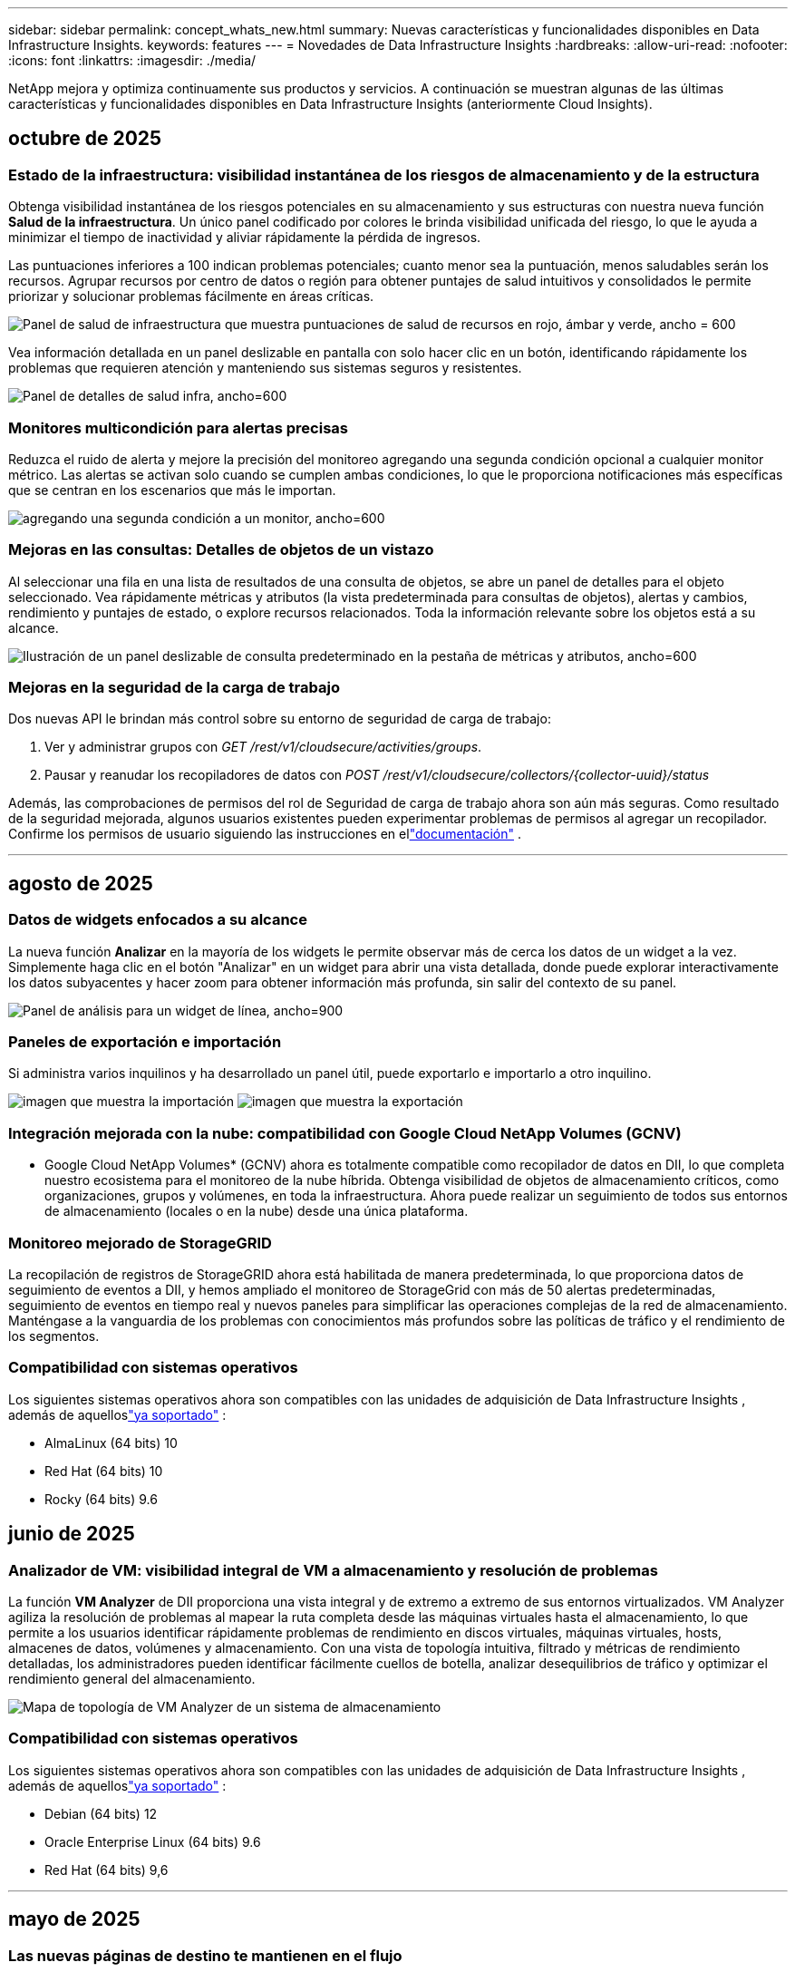 ---
sidebar: sidebar 
permalink: concept_whats_new.html 
summary: Nuevas características y funcionalidades disponibles en Data Infrastructure Insights. 
keywords: features 
---
= Novedades de Data Infrastructure Insights
:hardbreaks:
:allow-uri-read: 
:nofooter: 
:icons: font
:linkattrs: 
:imagesdir: ./media/


[role="lead"]
NetApp mejora y optimiza continuamente sus productos y servicios.  A continuación se muestran algunas de las últimas características y funcionalidades disponibles en Data Infrastructure Insights (anteriormente Cloud Insights).



== octubre de 2025



=== Estado de la infraestructura: visibilidad instantánea de los riesgos de almacenamiento y de la estructura

Obtenga visibilidad instantánea de los riesgos potenciales en su almacenamiento y sus estructuras con nuestra nueva función *Salud de la infraestructura*.  Un único panel codificado por colores le brinda visibilidad unificada del riesgo, lo que le ayuda a minimizar el tiempo de inactividad y aliviar rápidamente la pérdida de ingresos.

Las puntuaciones inferiores a 100 indican problemas potenciales; cuanto menor sea la puntuación, menos saludables serán los recursos.  Agrupar recursos por centro de datos o región para obtener puntajes de salud intuitivos y consolidados le permite priorizar y solucionar problemas fácilmente en áreas críticas.

image:infra_health_dashboard.png["Panel de salud de infraestructura que muestra puntuaciones de salud de recursos en rojo, ámbar y verde, ancho = 600"]

Vea información detallada en un panel deslizable en pantalla con solo hacer clic en un botón, identificando rápidamente los problemas que requieren atención y manteniendo sus sistemas seguros y resistentes.

image:infra_health_detailpanel.png["Panel de detalles de salud infra, ancho=600"]



=== Monitores multicondición para alertas precisas

Reduzca el ruido de alerta y mejore la precisión del monitoreo agregando una segunda condición opcional a cualquier monitor métrico.  Las alertas se activan solo cuando se cumplen ambas condiciones, lo que le proporciona notificaciones más específicas que se centran en los escenarios que más le importan.

image:multi-condition_monitor_second_condition.png["agregando una segunda condición a un monitor, ancho=600"]



=== Mejoras en las consultas: Detalles de objetos de un vistazo

Al seleccionar una fila en una lista de resultados de una consulta de objetos, se abre un panel de detalles para el objeto seleccionado.  Vea rápidamente métricas y atributos (la vista predeterminada para consultas de objetos), alertas y cambios, rendimiento y puntajes de estado, o explore recursos relacionados.  Toda la información relevante sobre los objetos está a su alcance.

image:query_slideout_panel.png["Ilustración de un panel deslizable de consulta predeterminado en la pestaña de métricas y atributos, ancho=600"]



=== Mejoras en la seguridad de la carga de trabajo

Dos nuevas API le brindan más control sobre su entorno de seguridad de carga de trabajo:

. Ver y administrar grupos con _GET /rest/v1/cloudsecure/activities/groups_.
. Pausar y reanudar los recopiladores de datos con _POST /rest/v1/cloudsecure/collectors/{collector-uuid}/status_


Además, las comprobaciones de permisos del rol de Seguridad de carga de trabajo ahora son aún más seguras.  Como resultado de la seguridad mejorada, algunos usuarios existentes pueden experimentar problemas de permisos al agregar un recopilador.  Confirme los permisos de usuario siguiendo las instrucciones en ellink:task_add_collector_svm.html#a-note-about-permissions["documentación"] .

'''


== agosto de 2025



=== Datos de widgets enfocados a su alcance

La nueva función *Analizar* en la mayoría de los widgets le permite observar más de cerca los datos de un widget a la vez. Simplemente haga clic en el botón "Analizar" en un widget para abrir una vista detallada, donde puede explorar interactivamente los datos subyacentes y hacer zoom para obtener información más profunda, sin salir del contexto de su panel.

image:widget_analyze_panel.png["Panel de análisis para un widget de línea, ancho=900"]



=== Paneles de exportación e importación

Si administra varios inquilinos y ha desarrollado un panel útil, puede exportarlo e importarlo a otro inquilino.

image:dashboard_import_from_file.png["imagen que muestra la importación"] image:dashboard_export_from_menu.png["imagen que muestra la exportación"]



=== Integración mejorada con la nube: compatibilidad con Google Cloud NetApp Volumes (GCNV)

* Google Cloud NetApp Volumes* (GCNV) ahora es totalmente compatible como recopilador de datos en DII, lo que completa nuestro ecosistema para el monitoreo de la nube híbrida. Obtenga visibilidad de objetos de almacenamiento críticos, como organizaciones, grupos y volúmenes, en toda la infraestructura. Ahora puede realizar un seguimiento de todos sus entornos de almacenamiento (locales o en la nube) desde una única plataforma.



=== Monitoreo mejorado de StorageGRID

La recopilación de registros de StorageGRID ahora está habilitada de manera predeterminada, lo que proporciona datos de seguimiento de eventos a DII, y hemos ampliado el monitoreo de StorageGrid con más de 50 alertas predeterminadas, seguimiento de eventos en tiempo real y nuevos paneles para simplificar las operaciones complejas de la red de almacenamiento. Manténgase a la vanguardia de los problemas con conocimientos más profundos sobre las políticas de tráfico y el rendimiento de los segmentos.



=== Compatibilidad con sistemas operativos

Los siguientes sistemas operativos ahora son compatibles con las unidades de adquisición de Data Infrastructure Insights , además de aquelloslink:concept_acquisition_unit_requirements.html["ya soportado"] :

* AlmaLinux (64 bits) 10
* Red Hat (64 bits) 10
* Rocky (64 bits) 9.6




== junio de 2025



=== Analizador de VM: visibilidad integral de VM a almacenamiento y resolución de problemas

La función *VM Analyzer* de DII proporciona una vista integral y de extremo a extremo de sus entornos virtualizados.  VM Analyzer agiliza la resolución de problemas al mapear la ruta completa desde las máquinas virtuales hasta el almacenamiento, lo que permite a los usuarios identificar rápidamente problemas de rendimiento en discos virtuales, máquinas virtuales, hosts, almacenes de datos, volúmenes y almacenamiento.  Con una vista de topología intuitiva, filtrado y métricas de rendimiento detalladas, los administradores pueden identificar fácilmente cuellos de botella, analizar desequilibrios de tráfico y optimizar el rendimiento general del almacenamiento.

image:vm_analyzer_example_with_panel.png["Mapa de topología de VM Analyzer de un sistema de almacenamiento"]



=== Compatibilidad con sistemas operativos

Los siguientes sistemas operativos ahora son compatibles con las unidades de adquisición de Data Infrastructure Insights , además de aquelloslink:concept_acquisition_unit_requirements.html["ya soportado"] :

* Debian (64 bits) 12
* Oracle Enterprise Linux (64 bits) 9.6
* Red Hat (64 bits) 9,6


'''


== mayo de 2025



=== Las nuevas páginas de destino te mantienen en el flujo

Las páginas de destino rediseñadas muestran todo lo que necesita (datos resumidos, gráficos de rendimiento, correlaciones, alertas y cambios, y recursos clave) en una sola vista.

Ahora puede solucionar problemas más rápidamente y mantenerse en el flujo, sin saltar entre pestañas ni perder contexto.

image:lp_new_design.png["Nuevo diseño de página de destino que muestra la ubicación de las secciones de resumen, rendimiento y recursos adicionales."]



=== Mejoras en la seguridad de la carga de trabajo

*Webhooks ahora disponibles para alertas de seguridad de carga de trabajo*

Workload Security ahora admite notificaciones webhook listas para usar para herramientas como Slack, PagerDuty, Teams y más.  Además, ofrecemos plantillas personalizables que le permiten adaptar el mensaje o integrarlo con cualquier otro SIEM o aplicación de terceros.  Envíe alertas críticas directamente a sus flujos de trabajo de seguridad existentes, para que su equipo pueda investigar y responder más rápido.

image:ws_webhook_slack_example.png["Ejemplo de webhook de Slack para la seguridad de la carga de trabajo, ancho=400"]

*Migrar recopiladores de seguridad de carga de trabajo entre agentes*

Puede migrar fácilmente un recopilador de seguridad de carga de trabajo de un agente a otro, lo que permite un equilibrio de carga eficiente de los recopiladores entre agentes.  Migrar es tan fácil como editar el recopilador y seleccionar el agente de destino de la lista.

image:ws_migrate_collector_to_another_agent.png["migrar colector, ancho=500"]



=== Exportación asincrónica .CSV

Exportar datos a .CSV puede tardar desde unos segundos hasta varias horas, dependiendo de la cantidad de datos a exportar.  Data Infrastructure Insights ahora exporta esos datos de forma asincrónica, por lo que puede seguir trabajando mientras se compila el archivo .CSV.

Vea sus exportaciones .CSV seleccionando el ícono "Campana" en la barra de herramientas superior derecha.

image:csv_export_async.png["Icono de campana con lista de exportaciones .csv listas para descargar, ancho=400"]

'''


== abril de 2025



=== Límites de anomalías en widgets de línea impulsados por ML para la resolución proactiva de problemas

Para solucionar problemas de rendimiento con los widgets de gráficos de líneas o splines, ahora puede mostrar los límites de comportamiento esperados junto con las métricas reales, lo que le permite distinguir entre tendencias de métricas normales y anormales.

El aprendizaje automático DII con análisis de datos estacionales establece umbrales inteligentes basados en patrones históricos.  Cuando las métricas se desvían de los rangos esperados, el sistema las resalta como anomalías, lo que permite una rápida identificación de problemas, reduce el tiempo medio de resolución y aborda los problemas antes de que afecten las operaciones.

image:expected_bounds_example_showing_spike.png["Los límites esperados muestran un pico arriba, ancho = 300"]



=== Optimice los costos de VMware con la compatibilidad con almacenamiento VSAN

Nuestra función de optimización de VM ahora incluye soporte para entornos VMWare con almacenamiento VSAN.  Además del uso de CPU y memoria, el análisis ahora considera el almacenamiento VSAN local para las recomendaciones de recuperación, lo que le ayuda a reducir aún más los costos de licencia.

image:vm_optimization_with_vsan.png["Ejemplo de optimización de VM con VSAN"]



=== Detalles de alertas a tu alcance

Investigar alertas es más fácil que nunca con el nuevo panel deslizable.  Seleccione una alerta para ver los detalles de esa alerta y cambie fácilmente entre alertas sin perder su lugar mientras investiga problemas.

image:alert_slideout_example.png["Alerta deslizable para una navegación más sencilla"]



=== Seguridad de la carga de trabajo Análisis forense Exportación asincrónica

La exportación de datos forenses puede tardar desde unos pocos segundos hasta varias horas, dependiendo de la cantidad de datos a exportar.  Workload Security exporta esos datos de forma asincrónica, por lo que puede seguir trabajando mientras se compila el archivo .CSV.



=== Notificaciones del recopilador de datos agrupadas en reglas

Si ha configurado notificaciones sobre recopiladores de datos, a partir del 15 de abril dichas notificaciones se gestionarán en Reglas de notificación, con una única regla para los recopiladores que tengan destinatarios idénticos.  Los coleccionistas con diferentes destinatarios tendrán reglas separadas.  Las notificaciones de recopilador existentes se migran a reglas de notificación.

'''


== marzo de 2025



=== Navegación contextual mejorada para una gestión eficiente de la infraestructura

Ahorre tiempo aprovechando los Data Infrastructure Insights para lograr la excelencia operativa.  Ahora estamos agregando enlaces de menú contextual que le permiten saltar directamente desde cualquier objeto a la página de inicio del activo para obtener información sobre el rendimiento del dispositivo, SAN Analyzer para la visualización de la topología de la red, registros para el conocimiento operativo o Change Analyzer para la gestión de la configuración.

Con acceso instantáneo a datos clave en múltiples vistas, obtendrá una comprensión más clara de las relaciones de los objetos más rápidamente.  Este flujo de trabajo optimizado acelera la toma de decisiones y la resolución de problemas, lo que en última instancia le permite ahorrar tiempo y mejorar sus capacidades generales de análisis.

image:contextual_menu_example.png["Ejemplo de menú contextual, ancho=500"]



=== Preservar el historial de activos eliminados

Nuestra función de cambio de infraestructura mejorada ahora conserva el historial de activos eliminados, como qtrees y volúmenes que se han movido y ya no están disponibles.

¿Falta algo en tu rompecabezas de resolución de problemas?  ¡Ya no!  Verá todo, incluidos los objetos eliminados marcados con una cruz, lo que le brindará un contexto completo incluso después de que se hayan eliminado los activos y garantizará que nunca se pierda elementos críticos de cambios pasados o alertas en la ruta de un extremo a otro.

¿El resultado?  Tiempos de resolución más rápidos y decisiones de infraestructura más confiables, incluso cuando los activos en cuestión ya no existen.

image:infra_change_removed_assets.png["Activos eliminados en el cambio de infraestructura que se muestran tachados, ancho = 300"]



=== Actualización con solo pulsar un botón del operador de Kubernetes

¿Quieres estar seguro de tener la última versión de Kubernetes Operator?  Actualice el operador a pedido desde el menú del clúster de recopiladores de Kubernetes DII.  Simplemente seleccione Actualizar en el menú y el operador verificará las firmas de la imagen, capturará una instantánea de su instalación actual y realizará la actualización.

La actualización mediante botón es una función opcional y su activación se puede gestionar por clúster.

image:dii_push_button_upgrade.png["Actualización del operador mediante botón pulsador desde el menú del grupo, ancho=600"]



=== Prueba de conectividad para recopiladores de datos de seguridad de carga de trabajo de almacenamiento

La función de conectividad de prueba tiene como objetivo ayudar a los usuarios finales a identificar las causas específicas de las fallas al configurar recopiladores de datos en Data Infrastructure Insights (DII) Workload Security.  Esto permite a los usuarios autocorregir problemas relacionados con la comunicación de red o roles faltantes.

image:ws_test_connection_button.png["Botón de conexión de prueba de seguridad de carga de trabajo"] image:ws_test_connection_success_example.png["Mensaje de éxito de 'Conexión de prueba' de Workload Security"]



=== Compatibilidad con sistemas operativos

Los siguientes sistemas operativos ahora son compatibles con las unidades de adquisición de Data Infrastructure Insights , además de aquelloslink:https://docs.netapp.com/us-en/cloudinsights/concept_acquisition_unit_requirements.html["ya soportado"] :

* AlmaLinux 9.5
* Debian (64 bits) 11
* OpenSUSE Leap 15.6
* Oracle Enterprise Linux (64 bits) 8.9, 8.10, 9.5
* Red Hat (64 bits) 8.9, 8.10, 9.5
* Rocoso 9.5
* Servidor empresarial SUSE Linux 15 SP6
* Servidor Ubuntu 24.04 LTS


'''


== febrero de 2025

ONTAP essentials ahora incluye capacidad de administración lista para usar para la última generación delink:task_dc_na_ontap_all_san_array.html["ASA"] dispositivos.  Esto incluye SAN Analyzer para topologías de VM a LUN de cargas de trabajo que se ejecutan en ONTAP, ahora también disponible con soporte de NetApp como parte de Data Infrastructure Insights Basic Edition.

image:ontap_essentials_asa_views.png["Menú desplegable de ONTAP Essentials que muestra ASA como distinto de Unified"]



=== Seguimiento del uso de la API de DII: mejore la seguridad y la eficiencia

Fortalezca su postura de seguridad y optimice la gestión de recursos con el seguimiento del uso de la API REST mejorado, disponible para usuarios administradores.  Con el seguimiento del uso de API, puede ver qué tokens de API se están utilizando, desde qué direcciones IP y el volumen de tráfico que generan.  Al vincular tokens a direcciones IP específicas y niveles de uso, obtendrá información valiosa sobre el acceso al sistema y las tendencias de uso, lo que le brindará el control que necesita para mantener un entorno seguro y eficiente y garantizar que las operaciones funcionen sin problemas.

Para ver el uso de la API, navegue a *Observabilidad > Administrador > Acceso a la API* y seleccione _Ver uso de la API_.  Tenga en cuenta que esta API solo está disponible para las API de observabilidad de DII; no se aplica a la seguridad de la carga de trabajo.

image:api_usage_analytics_screenshot.png["Ejemplo de análisis del uso de API"]



=== API de seguridad de carga de trabajo para restringir usuarios

Se ha agregado una nueva API para administrar la restricción de usuarios en Workload Security.  Con la API puedes bloquear o desbloquear a un usuario, o cambiar la duración de su acceso restringido.  Consulte la página Admin > Acceso API > Documentación API para la API _cloudsecure_actions.block_.

'''


== enero de 2025



=== Gestione el riesgo de forma proactiva con Forensics Grouping

¡Presentamos nuestra última función diseñada para mejorar sus capacidades de seguridad y gestión de recursos!  Con una funcionalidad avanzada de agrupación por grupo y soporte jerárquico de agrupación múltiple, ahora puede identificar fácilmente a los usuarios que accedieron a carpetas específicas, determinar los usuarios y recursos compartidos más activos y administrar de manera proactiva el riesgo mediante el seguimiento de las direcciones IP de los clientes activos.  Optimice el uso del almacenamiento y del ancho de banda identificando los archivos y carpetas a los que más se accede, y obtenga un mayor control sobre el acceso al sistema identificando a los usuarios.

image:forensics_activity_example.png["Ejemplo de pantalla de seguimiento de actividad forense"]



=== Control de acceso al panel de control

Data Infrastructure Insights ahora le brinda un mayor control sobre el acceso a los paneles que crea.  Tú eliges quién puede modificar tus gráficos.  Usted controla la exposición a información potencialmente sensible.  ¿Aún estás trabajando en un panel que no está listo para la visibilidad general?  Puedes mantenerlo privado hasta que estés listo para compartirlo.

image:Dashboard_Sharing_Options.png["opciones para compartir el panel"]

'''


== diciembre de 2024



=== Presentamos SAN Analyzer: visibilidad mejorada para cargas de trabajo en bloque

SAN juega un papel crucial en el manejo de cargas de trabajo vitales, pero su complejidad puede generar interrupciones significativas y disrupciones para los clientes.  Con *SAN Analyzer* de DII, la gestión de SAN se vuelve más sencilla y eficiente.  Esta poderosa herramienta ofrece visibilidad de extremo a extremo, mapeando dependencias desde VM/Host a red, LUN y almacenamiento.  Al proporcionar un mapa de topología interactivo, SAN Analyzer le permite identificar problemas, comprender cambios y mejorar la comprensión del flujo de datos.  Optimice la gestión de SAN en entornos de TI complejos con SAN Analyzer y aumente su visibilidad en las cargas de trabajo en bloque.

image:san_analyzer_example_with_panel.png["Mapa de topología de SAN Analyzer de un sistema de almacenamiento"]



=== Optimice los costos de las máquinas virtuales con la retirada inteligente de hosts y la recuperación de máquinas virtuales

Data Infrastructure Insights le ayuda a gestionar los costos de infraestructura y licencias analizando el comportamiento histórico del entorno y estableciendo predicciones a corto y largo plazo, generando recomendaciones detalladas para el desmantelamiento del host y la recuperación de máquinas virtuales apagadas e inactivas.  Estas recomendaciones le ayudarán a garantizar la estabilidad del rendimiento, liberar capacidad no utilizada y reducir la asignación de memoria y CPU.

image:vm_optimization_summary.png["Pantalla de resumen de optimización de VM"]



=== Descubra información de registros con gráficos de tiempo y compatibilidad con widgets de tabla

Ahora puede aprovechar los gráficos de tiempo (barras, líneas, áreas) para identificar tendencias y patrones en los datos de registro, como errores recurrentes o picos de actividad, lo que proporciona información valiosa sobre el comportamiento del sistema a lo largo del tiempo.  Además, con las tablas, ahora puedes incluir mensajes de registro directamente en el panel, lo que permite una vista más completa de los detalles del registro.

image:log_insights_dashboard_example.png["Registrar información en un panel"]

'''


== noviembre de 2024



=== Nueva API de alertas de seguridad de carga de trabajo

Recupere detalles de alertas forenses con la nueva Seguridad de carga de trabajolink:concept_cs_api.html["API *cloudsecure_forensics.alerts*"] .

image:ws_forensics_alerts_api.png["API de alertas forenses de seguridad de carga de trabajo"]



=== Analizar los cambios de configuración en su entorno

Los cambios de configuración son una de las causas más comunes de problemas en la TI moderna.  Nuevo informe de Data Infrastructure Insights(DII)link:infrastructure_change_analytics.html["análisis de cambios"] La capacidad le permite comprender claramente los cambios que causan problemas en su entorno.  Acelere el tiempo de resolución de problemas al mostrar todos los cambios en los dispositivos y los componentes de infraestructura relacionados que pueden haber provocado un problema.  Además, cuando usted o su equipo realizan cambios planificados, pueden validar esos cambios rápidamente y garantizar que no haya efectos inesperados antes de que se vean afectados los niveles de servicio.

image:Change_Analysis_Example_showing_alert-change_correlation.png["Ejemplo de análisis de cambios de infraestructura"]



=== Compatibilidad con KubeVirt: supervise las cargas de trabajo de las máquinas virtuales que se ejecutan dentro de su clúster de Kubernetes

DII ahora es totalmente compatible con KubeVirt, la solución de virtualización nativa de Kubernetes utilizada por plataformas como OpenShift Virtualization y Harvester.  Obtenga visibilidad completa de las métricas, eventos, cambios de configuración y tráfico de red de las máquinas virtuales y las cargas de trabajo de contenedores dentro de sus clústeres de Kubernetes.

'''


== octubre de 2024



=== Descubra nuevos conocimientos con expresiones personalizadas en los monitores

Las expresiones le permiten realizar operaciones aritméticas en los monitores de detección de anomalías y métricas.  A continuación se muestran algunos ejemplos:

* Relación: IOPS/TB para detectar dónde se están alcanzando los límites del nivel de servicio en los proveedores de almacenamiento en la nube.
* Porcentaje: Utilizado/Disponible para calcular la utilización
* Agregación: combine varios tipos de errores de puertos físicos en un solo monitor
* Comparación: compare la utilización actual del espacio libre de los recursos con el punto de espacio libre óptimo para identificar los recursos que no están funcionando a plena capacidad.


image:Expressions_In_Monitors.png["Creación de una expresión en un monitor de métricas"]



=== Minimizar las interrupciones de alertas durante el período de mantenimiento

Las ventanas de mantenimiento le permiten suprimir las notificaciones de alerta durante los períodos de mantenimiento programados, lo que le ayuda a evitar interrupciones innecesarias.

Con Ventanas de mantenimiento, puede programar períodos de mantenimiento específicos durante los cuales se suprimen las notificaciones de alerta para los objetos y las métricas que elija.  Por ejemplo, puede suprimir las notificaciones de alerta activadas por sistemas de almacenamiento específicos cuando dichos sistemas de almacenamiento se encuentran en un período de actualización planificado.

Tenga en cuenta que solo se suprimen las notificaciones de alerta (correo electrónico, webhook); las alertas en sí mismas aún se muestran en la página Observabilidad > Alertas > Todas las alertas.

image:Maintenance_Windows_example.png["Ejemplo de ventanas de mantenimiento"]



=== Optimice la gestión de alertas con nuevas reglas de notificación de alertas

Las reglas de notificación de alertas simplifican la gestión de notificaciones entre monitores y equipos.

Controle la entrega de alertas a través de los canales de su organización, garantizando que la información correcta llegue al equipo correcto.  No es necesario administrar monitores separados para diferentes equipos; dirija alertas en función de atributos de objetos relacionados (nombre de almacenamiento, centro de datos, nombre de la aplicación) o atributos del monitor (grupo, gravedad).

image:notification_rule_configure.png["Configuración de filtros para reglas de notificación"]



=== Análisis de registros en paneles de control

Ahora puede incluir eventos de registro en sus paneles para visualizar datos de eventos y tener una comprensión más completa y contextual de su entorno.  ¡Investiga registros y visualiza métricas relacionadas sin salir del panel!

image:log_analytics_bar_graph_example.png["Ejemplo de análisis de registros"]



=== Mejor observabilidad de VMware con VMware Events

Administre y solucione problemas de forma proactiva en su entorno VMware con eventos en tiempo real.  Los eventos de VMware brindan información sobre las migraciones de máquinas virtuales, las asignaciones de recursos y el estado del host.  Ahora disponible para usar en consultas, paneles y monitores.  Requiere VMware versión 8 o superior.  Simplemente seleccione la fuente _logs.vmware.events_.

Los eventos de VMware también se utilizan para el nuevo análisis de cambios de configuración de DII mencionado anteriormente.

image:vmware_log_events.png["Selección de registro de VMware en el menú desplegable"]



=== Actualizaciones del recopilador de datos:

* *FlashBlade puro*: este recopilador reúne datos de inventario y rendimiento de los clústeres FlashBlade que exponen la versión 2 de su API REST.


'''


== septiembre de 2024



=== Presentamos Data Infrastructure Insights, anteriormente Cloud Insights

El martes 24 de septiembre de 2024, NetApp cambió oficialmente el nombre de Cloud Insights a * Data Infrastructure Insights* (DII).  Así lo anunció Haiyan Song durante la conferencia de usuarios de Insight en su presentación principal en el escenario y en un comunicado de prensa del producto de la conferencia Insight.

El servicio DII sigue siendo el mismo; no hay cambios ni modificaciones de funciones.  Se trata de un cambio de nombre para alinear mejor el nombre del servicio con sus capacidades para toda la infraestructura de TI.



== agosto de 2024



=== Ver datos específicos de su rango de tiempo

¿Investigando una alerta?  ¿Amplió un gráfico?  Estas acciones cambian el rango de tiempo para esas páginas.  Ahora puede bloquear ese rango de tiempo, navegar a otras páginas de Cloud Insights y ver datos específicos de ese rango de tiempo bloqueado.  ¡Investigar y solucionar problemas ahora es mucho más fácil!

image:timerange_lock.png["Información sobre herramientas que indica que se debe hacer clic en el ícono para bloquear el rango de tiempo para su uso en otras páginas."]



=== Análisis de cambio y tasa de cambio (%)

Las agregaciones de tiempo de relación de cambio le ayudan a identificar cambios y tendencias significativos en los valores de las métricas a lo largo del tiempo.  Estos conocimientos son clave para entender qué cambió, como un crecimiento considerable de la capacidad durante un período específico o un cambio en el rendimiento de un solo puerto.

* *Cambio*: observa el cambio en una métrica entre dos puntos dentro de un período seleccionado.
* *Ratio de cambio*: observe el cambio proporcional en una métrica entre dos puntos, con respecto al punto inicial, dentro de un período seleccionado.


image:change_and_change_ratio_bar_chart.png["Ejemplo de gráfico de barras que muestra las opciones de agregación de cambio y proporción de cambio"]



=== Exportar resultados de consultas de registro a .CSV

Al visualizar los resultados de consultas de registro, exporte fácilmente hasta 10 000 filas a .CSV haciendo clic en el nuevo botón "Exportar".  Esto mejora la accesibilidad a los datos, facilita el análisis y la generación de informes de datos y facilita la integración perfecta con otras herramientas de procesamiento de datos.

image:csv_export_button.png["Botón Exportar a CSV en una página de consulta de registro"]



=== Resolver alertas por tiempo

Cloud Insights ahora le brinda la opción de resolver una alerta cuando la métrica monitoreada permanece dentro del rango aceptable durante una duración específica.  Esto le permite centrarse en los problemas genuinos y reducir el ruido asociado con las métricas que cruzan repetidamente los umbrales definidos al consolidar múltiples alertas en una.

image:resolve_alert_by_time_dropdown.png["Resolver una alerta en función del tiempo"]

'''


== julio de 2024



=== AIOps: Detección de anomalías

Cloud Insights utiliza el aprendizaje automático para detectar cambios inesperados en los patrones de datos de su entorno y proporciona alertas proactivas para ayudarle a identificar problemas de forma temprana.

Un centro de datos se comporta de diferentes maneras en distintos momentos del día y en distintos días de la semana.  Cloud Insights utiliza la estacionalidad semanal para comparar el comportamiento histórico de cada día y hora.

El monitoreo de detección de anomalías puede proporcionar alertas para situaciones como cuando la definición de "normal" no está clara, cuando el comportamiento cambia con el tiempo o cuando se trabaja con grandes cantidades de datos donde definir umbrales manualmente no es práctico.

Nuevolink:concept_anomaly_detection.html["Monitores de detección de anomalías"] alerta cuando ocurren anomalías como esta en las métricas de objetos que elijas.

image:anomaly_detection_expert_view.png["gráfico que muestra la anomalía detectada"]



=== Mejoras en la seguridad de la carga de trabajo

*Compatibilidad con NFS 4.1*

El recopilador de datos SVM ahora admite versiones de NFS hasta *NFS 4.1* inclusive con ONTAP 9.15.1 o posterior.

*Nueva API de actividad forense*

La actividad forenselink:concept_cs_api.html["API"] tiene una nueva versión.  Al llamar a la API para la actividad forense, utilice la API *cloudsecure_forensics.activities._v2_*.

Tenga en cuenta que si realiza varias llamadas a esta API, para obtener mejores resultados asegúrese de que las llamadas se realicen secuencialmente, en lugar de en paralelo.  Varias llamadas paralelas pueden provocar que se agote el tiempo de espera de la API.



=== Navegación más sencilla en el panel de control

Esta función tiene como objetivo optimizar sus flujos de trabajo operativos y facilitar la colaboración entre equipos.

Agrupar sus paneles le permite obtener rápidamente la visibilidad que necesita y ahora, con el nuevo menú de navegación, puede saltar entre diferentes paneles sin perder su lugar, lo que hace que sea muy fácil explorar y administrar su infraestructura.  Alinee los grupos de paneles con sus manuales operativos para mejorar aún más su experiencia.

image:Dashboard_Nav_Group_Dropdown.png["Despliegue para seleccionar otro panel en el mismo grupo o grupos que el panel actual"]

'''


== junio de 2024



=== Compatibilidad con sistemas operativos

Los siguientes sistemas operativos son compatibles con las unidades de adquisición de Cloud Insights , además de aquelloslink:https://docs.netapp.com/us-en/cloudinsights/concept_acquisition_unit_requirements.html["ya soportado"] :

* Red Hat Enterprise Linux 8.9, 8.10, 9.4
* Rocoso 9.4
* AlmaLinux 9.3 y 9.4




== mayo de 2024



=== Resolver alertas automáticamente según el tiempo

Las alertas de registro ahora se pueden resolver en función del tiempo; si la condición de alerta deja de ocurrir, Cloud Insights puede resolver la alerta automáticamente después de que haya transcurrido un tiempo específico.  Puede elegir resolver la alerta en minutos, horas o días.

image:alerts_resolve_based_on_time.png["Resolver una alerta en función del tiempo transcurrido"]

'''


== abril de 2024



=== Compatibilidad de iSCSI con Kubernetes

Cloud Insights ahora tiene soporte para mapear el almacenamiento iSCSI asociado con Kubernetes, lo que permite una resolución de problemas más rápida utilizando el mapa de red de Kubernetes y la capacidad de proporcionar informes de contracargo o de devolución de llamada a través de Informes.

image:pod-to-storage.png["Ejemplo de pod a almacenamiento"]



=== Compatibilidad con sistemas operativos

Los siguientes sistemas operativos son compatibles con las unidades de adquisición de Cloud Insights , además de aquelloslink:https://docs.netapp.com/us-en/cloudinsights/concept_acquisition_unit_requirements.html["ya soportado"] :

* Oracle Enterprise Linux 8.8
* Red Hat Enterprise Linux 8.8
* Rocoso 9.3
* OpenSUSE Leap 15.1 a 15.5
* SUSE Enterprise Linux Server 15, 15 SP2 a 15 SP5


'''


== marzo de 2024



=== Detalles del agente de seguridad de carga de trabajo

Cada uno de sus agentes de seguridad de carga de trabajo tiene su propia página de inicio, donde puede ver fácilmente información resumida sobre el agente, así como los recopiladores de datos y directorios de usuarios instalados asociados con ese agente.

image:Agent_Detail_Page.png["Ejemplo de página de destino con detalles del agente"]



=== Grafique más datos más rápidamente

Al analizar datos en la página de destino de un activo, agregar datos adicionales a los gráficos de Vista de experto es muy sencillo.  Para cada tabla de la página de destino, si un tipo de objeto tiene datos relevantes, pase el cursor sobre ese objeto para mostrar el ícono "Agregar a la vista de experto".  Al seleccionar este ícono, se agrega ese objeto a los Recursos adicionales y se muestra en los gráficos de la Vista de experto.

image:AddToChartIcon.png["Agregar datos de tabla a la vista de experto"]

O tal vez desee ver los datos de una tabla de página de destino en su propio gráfico.  Simplemente seleccione el ícono _Mostrar gráfico_ para abrir el gráfico debajo de la tabla:

image:LPTableShowChartIcon.png["Mostrar icono de gráfico"]

'''


== febrero de 2024



=== Mejoras de usabilidad

Guarde una *instantánea* de su panel actual seleccionando _Exportar como imagen_ en el menú desplegable de la esquina derecha.  Cloud Insights crea un archivo .PNG de los estados actuales del widget.

image:ExportAsImage.png["Exportar como imagen desplegable"]

*La selección de objetos y métricas* es más fácil que nunca para widgets, monitores, etc. Elija el tipo de objeto que desee y luego seleccione una métrica relevante para ese objeto en el menú desplegable separado.

image:ObjectAndMetricSelection.png["Los selectores de objetos y métricas están separados"]

*Exportar listas de recopiladores de datos y unidades de adquisición* a .CSV seleccionando el ícono en la parte superior de esas páginas.

image:ExportDCList.png["Exportar listas de DC y AU a .csv"]

Hemos *reorganizado la página Ayuda > Soporte* para que sea más fácil encontrar lo que estás buscando y, como lo pediste, agregamos enlaces directos en esta página a *API Swagger* y a la documentación del usuario.

image:Support_APIAccess.png["Enlaces API en la página de Ayuda y Soporte"]

Los *enlaces* en la columna “triggeredOn” en la página de lista de alertas navegarán a la página de destino adecuada, si hay una página de destino disponible para ese objeto.

image:TriggeredOnLink.png["Enlaces en el campo de alerta TriggeredOn"]



=== Ver todos los cambios en su espacio de nombres

El análisis de cambios de Kubernetes ahora le permite ver una línea de tiempo de los cambios al seleccionar clúster y espacio de nombres.  Previamente también se debe haber seleccionado Carga de trabajo.  Al filtrar por clúster y espacio de nombres, la línea de tiempo de todos los cambios de carga de trabajo en ese espacio de nombres se muestra en una línea.

image:NamespaceTimeline.png["Cronología del espacio de nombres"]



=== Registros relacionados para alertas

Al visualizar una alerta de registro, las entradas de registro relacionadas se muestran en una nueva tabla.  Una entrada de registro está relacionada si ocurre en la misma fuente y período de tiempo que la alerta y está sujeta a las mismas condiciones.  Seleccione “Analizar registros” para explorar más a fondo.

image:RelatedLogsTable.png["Registros relacionados en una página de destino de alerta de registro"]



=== Recopilar datos del conmutador ONTAP

Cloud Insights puede recopilar datos de los conmutadores back-end del sistema ONTAP ; simplemente habilite la recopilación en la sección _Configuración avanzada_ del recopilador de datos y asegúrese de que el sistema ONTAP esté configurado para proporcionarlink:https://docs.netapp.com/us-en/ontap-cli-98/system-switch-ethernet-create.html["información del interruptor"] y tiene el apropiadolink:task_dc_na_cdot.html#a-note-about-permissions["permisos"] colocar.



=== API del recopilador de datos de seguridad de carga de trabajo

En entornos grandes, puede automatizar la creación del recopilador de seguridad de carga de trabajo mediante la nueva API de recopiladores de datos.  Vaya a *Admin > Acceso API > Documentación API* y seleccione el tipo de API _Seguridad de carga de trabajo_ para obtener más información.

'''


== enero de 2024



=== Pruebe las funciones de Cloud Insights que aún no ha utilizado

Además de su prueba inicial de Cloud Insights, también puede aprovecharlink:concept_subscribing_to_cloud_insights.html#module-evaluation["Evaluaciones de módulos"] .  Por ejemplo, si está suscrito a Cloud Insights y ha estado monitoreando el almacenamiento y las máquinas virtuales, cuando agregue Kubernetes a su entorno, ingresará automáticamente a una prueba de 30 días de Kubernetes Observability.  El uso de la unidad administrada de Kubernetes Observability no se descontará de su derecho suscrito hasta que finalice el período de prueba.



=== ¿Qué tan saludables son mis cargas de trabajo?

El estado de la carga de trabajo está disponible de un vistazo en la página *Kubernetes > Explorar > Cargas de trabajo*, de modo que puede ver rápidamente qué cargas de trabajo funcionan bien y cuáles pueden necesitar ayuda.  Identifique fácilmente si el problema de salud está relacionado con cambios de infraestructura, red o configuración y profundice para analizar la causa raíz.

image:WorkloadHealth.png["Salud de la carga de trabajo de un vistazo"]



=== Actualizaciones del recopilador de datos



==== Identificación del dominio de datos

Se ha mejorado el recopilador de Data Domain para identificar mejor los sistemas HA para mayor durabilidad en eventos de conmutación por error. Este cambio provocará una reidentificación *única* de los dispositivos Data Domain en sistemas HA, lo que posteriormente provocará que se eliminen todas las anotaciones en esos activos (porque estas matrices se volverán a identificar).  Necesitará volver a adjuntar anotaciones a sus objetos de Data Domain.



=== Algoritmo de aprendizaje automático (ML) para detección mejorada de ransomware

Workload Security incluye un nuevo algoritmo ML de detección de ransomware de segunda generación para detectar los ataques más sofisticados con mayor rapidez y precisión.

“Estacionalidad” de los comportamientos: el comportamiento del fin de semana puede seguir patrones diferentes al de los días laborables, o el comportamiento de la mañana del de la tarde.  Los algoritmos de seguridad de la carga de trabajo tienen en cuenta esta estacionalidad.



=== Funcionalidad obsoleta

Ocasionalmente, algunas funciones quedan obsoletas a medida que las características evolucionan.  Estas son algunas de las características y funcionalidades que han quedado obsoletas en Cloud Insights:



==== La API REST segura de carga de trabajo cloudsecure_forensics.activities.v1 está obsoleta

La API _cloudsecure_forensics.activities.v1_ está obsoleta.  Esta API devuelve información sobre las actividades asociadas con entidades en el entorno de seguridad de carga de trabajo de almacenamiento.  Esta API ha sido reemplazada por cloudsecure_forensics.activities.*v2*_.

GET para esta API anteriormente devolvió lo siguiente:

[listing]
----
{
  "count": 24594,
  "limit": 1000,
  "offset": 0,
  "results": [
    {
      "accessLocation":
----
Esta API ahora devuelve:

[listing]
----
{
  "limit": 1000,
  "meta": {
    "page": {
      "after": "lvlvk3pp.4cpzcg4kpybl",
      "before": "lvlxy3dz.4cq5ajdnl9fk",
      "size": 1000
    }
  },
  "results": [
    {
      "accessLocation": "10.249.6.220",
----
Para obtener más detalles, consulte la documentación de Swagger en “Administrador > Acceso a API > Documentación de API > Seguridad de la carga de trabajo”.

'''


== diciembre de 2023



=== Análisis de cambios de un vistazo

Kuberneteslink:kubernetes_change_analytics.html["Análisis de cambios"] Le brindamos una vista todo en uno de los cambios recientes en su entorno de Kubernetes.  Las alertas y el estado de la implementación están a tu alcance.  Con Change Analytics, puede realizar un seguimiento de cada cambio de implementación y configuración, y correlacionarlo con el estado y el rendimiento de los servicios, la infraestructura y los clústeres de K8.

image:ChangeAnalytitcs_Main_Screen.png["Panel de análisis de cambios"]



=== Panel de rendimiento de la carga de trabajo de Kubernetes

El rendimiento de la carga de trabajo está disponible de un vistazo en el completo panel de rendimiento de la carga de trabajo de Kubernetes.  Vea rápidamente gráficos de tendencias de volumen, rendimiento, latencia y retransmisión, así como una tabla de tráfico de carga de trabajo para cada espacio de nombres en su entorno.  Los filtros permiten enfocar fácilmente las áreas de interés.

image:K8s_Workload_performance.png["Menú de rendimiento de carga de trabajo, ancho=400"]

image:K8s_Workload_performance_dashboard.png["Panel de rendimiento de la carga de trabajo"]



=== Detalles de la consulta en una pantalla

En una consulta, al seleccionar una fila se abre un panel lateral que muestra detalles de atributos, anotaciones y métricas de la fila seleccionada, lo que proporciona información útil sin necesidad de acceder a la página de inicio del objeto.  Los enlaces en la fila o en el panel lateral permiten una fácil navegación.

image:MetricQuerySlideoutPanel.png["Panel deslizable para consulta de métricas"]



=== Actualizaciones del recopilador de datos:

* * Brocade FOS REST*: este recopilador salió de la "Vista previa" y ahora está disponible de forma general.  Algunas cosas a tener en cuenta:
+
** FOS presentó su API REST con FOS 8.2.  Pero algunas características como el enrutamiento solo recibieron capacidades de API REST con la versión 9.0.
** Si tiene una estructura compuesta por activos FOS mixtos de versiones 8.2 o superiores, así como algunos de versiones < 8.2, el recopilador FOS REST de Cloud Insights no podrá detectar esos activos más antiguos.  Puede editar el recopilador FOS REST y crear una lista delimitada por comas de las direcciones IPv4 de aquellos dispositivos que se excluirán de ese recopilador.


* *SELinux*: Cloud Insights incluye mejoras en la instalación inicial de la Unidad de Adquisición de Linux para garantizar la solidez de la operación dentro de entornos Linux con la implementación de SELinux habilitada.  Estas mejoras solo afectan a las implementaciones de AU _nuevas_; si tiene algún problema de SELinux relacionado con las actualizaciones de AU, comuníquese con el soporte de NetApp para solucionar su configuración de SELinux.


'''


== noviembre de 2023



=== Seguridad de la carga de trabajo: Pausar/Reanudar un recopilador

En Seguridad de carga de trabajo, puede pausar un recopilador de datos si el recopilador está en estado _En ejecución_.  Abra el menú de "tres puntos" del colector y seleccione PAUSA.  Mientras el recopilador está en pausa, no se recopilan datos de ONTAP y no se envían datos del recopilador a ONTAP.  Seleccione Reanudar para comenzar a recopilar nuevamente.



=== Información de soporte del nodo de almacenamiento

En la página de inicio de un nodo de almacenamiento, la sección _Datos del usuario_ proporciona información general sobre su oferta de soporte, estado actual, estado de soporte y fecha de finalización de la garantía.  Tenga en cuenta que Cloud Insights actualmente solo publica automáticamente esta información para dispositivos NetApp .  Tenga en cuenta también que estos campos de soporte son anotaciones, por lo que se pueden utilizar en consultas y paneles.

image:StorageNodeSupportData.png["Información de soporte del nodo de almacenamiento"]



=== Asignar etiquetas de VMWare a anotaciones de Cloud Insights

Ellink:task_dc_vmware.html["VMware"] El recopilador de datos le permite completar las anotaciones de texto de Cloud Insights con etiquetas con el mismo nombre configuradas en VMWare.



=== Mejoras en la confiabilidad del recopilador de CLI de Brocade para FOS 9.1.1c y firmware superior

En algunos conmutadores Brocade Fibre Channel que ejecutan el firmware 9.1.1c, la salida de ciertos comandos CLI puede ir precedida del texto del banner de inicio de sesión “motd” o de advertencias para que los usuarios cambien sus contraseñas predeterminadas.  El recopilador CLI de Brocade se ha mejorado para ignorar estos dos tipos de texto extraño.

Antes de esta mejora, solo los conmutadores FOS 9.1.1c sin Virtual Fabrics presentes probablemente podían detectarse con este tipo de recopilador.

'''


== octubre de 2023



=== Seguridad de carga de trabajo mejorada

La seguridad de la carga de trabajo se ha mejorado con lo siguiente:

* *Acceso denegado*: Workload Security se integra con ONTAP para recibirlink:concept_ws_integration_with_ontap_access_denied.html["Eventos de "Acceso denegado""] y proporcionar una capa adicional de análisis y respuestas automáticas.
* *Tipos de archivos permitidos*: Si se detecta un ataque de ransomware para una extensión de archivo conocida, esa extensión de archivo se puede agregar a unlink:ws_allowed_file_types.html["tipos de archivos permitidos"] lista para evitar alertas innecesarias.




=== Pruebas de módulos

Además de su prueba inicial de Cloud Insights, también puede aprovecharlink:concept_subscribing_to_cloud_insights.html#module-evaluation["Evaluaciones de módulos"] .  Por ejemplo, si ya está suscrito a Infrastructure Observability pero está agregando Kubernetes a su entorno, ingresará automáticamente a una prueba de 30 días de Kubernetes Observability.  Solo se le cobrará por el uso de su unidad administrada de Kubernetes Observability al final del período de evaluación.



=== Restringir el acceso a dominios específicos

Los administradores y propietarios de cuentas ahora tienen la capacidad delink:concept_user_roles.html#restricting-access-by-domain["restringir el acceso a Cloud Insights"] para enviar correos electrónicos a los dominios que especifiquen.  Vaya a *Admin > Gestión de usuarios* y seleccione el botón _Restringir dominios_.

image:Restrict_Domains_Modal.png["Modalidad de restricción de dominios"]



=== Actualizaciones del recopilador de datos

Se han implementado los siguientes cambios en la Unidad de adquisición/recopilación de datos:

* *Isilon/PowerScale REST*: Se han agregado varios atributos y métricas nuevos a las capacidades de análisis mejoradas de Cloud Insights bajo el nombre _emc_isilon.node_pool.*_.  Estos contadores y atributos permitirán a los usuarios crear paneles y monitores para el consumo de capacidad de _node_pool_; los usuarios con clústeres Isilon creados a partir de modelos de nodos de hardware diferentes tendrán múltiples pools de nodos, y comprender el consumo de capacidad total/HDD/SSD a nivel de pool de nodos es útil tanto para el monitoreo como para la planificación.
* *Rubrik* Compatibilidad con autenticación de “cuenta de servicio”: el recopilador Rubrik de Cloud Insights ahora admite tanto la autenticación básica HTTP tradicional (nombre de usuario y contraseña) como el enfoque de cuenta de servicio de Rubrik, que requiere un nombre de usuario + secreto + ID de la organización.


'''


== septiembre de 2023



=== Encuentra fácilmente lo que quieres en los registros

La consulta de registro (*Observabilidad > Consultas de registro > +Nueva consulta de registro*) incluye una serie delink:concept_log_explorer.html#advanced-filtering["mejoras"] para hacer que la exploración de registros sea más fácil y más informativa.



==== Incluir/Excluir

Al filtrar un valor, puede elegir fácilmente si desea *Incluir* o *Excluir* los resultados que coincidan con el filtro.  Al seleccionar "Excluir" se crea un filtro "NO <valor>".  Puede combinar valores Incluir y Excluir en un solo filtro.

image:Log_Query_Exclude_Filter.png["Filtro que muestra el botón de opción Excluir"]



==== Consulta avanzada

*Consultas avanzadas* le brinda la oportunidad de crear filtros de "forma libre", combinando o excluyendo valores usando AND, NOT, OR, comodines, etc.

image:Log_Advanced_Query_Example.png["Ejemplo de consulta de registro que ilustra las funciones AND, NOT y OR"]

Las opciones "Filtrar por" y "Consulta avanzada" se combinan para formar una sola consulta.  Los resultados se muestran en la lista de resultados y en el gráfico.



==== Agrupación en el gráfico

Cuando selecciona un atributo de registro para *Agrupar por*, la lista y el gráfico muestran los resultados del filtro actual.  En el gráfico, columnas agrupadas por colores.  Al pasar el cursor sobre una columna del gráfico, se mostrarán detalles sobre las entradas específicas, similares a la información general que se muestra cuando se expande la leyenda del gráfico.  En la leyenda, también puede optar por establecer un filtro Incluir o Excluir para una agrupación específica.

image:Log_Query_Group_By_Chart.png["Ejemplo de grupo de consultas de registro que muestra columnas apiladas en el gráfico"]



=== Panel de detalles de registro "flotante"

Al explorar registros utilizando la Consulta de registros, al seleccionar una entrada en la lista se abre un panel de detalles para esa entrada.  Ahora puede elegir mostrar ese panel deslizable "Flotante" (es decir, mostrado sobre el resto de la pantalla) o "En la página" (es decir, mostrado como su propio marco dentro de la página).  Para cambiar entre estas vistas, seleccione el botón "En página / Flotante" en la esquina superior derecha del panel.

image:Log_Query_Floating_Detail_Panel.png["Panel deslizable \"En la página\" con botón resaltado"]



=== Contraer el menú

Puede contraer el menú de navegación de Cloud Insights del lado izquierdo seleccionando el botón "Minimizar" debajo del menú.  Mientras el menú esté minimizado, pase el cursor sobre un ícono para ver qué sección se abre; al seleccionar el ícono se abre el menú y lo lleva directamente a esa sección.

image:CI_Menu_Minimize_Button.png["Minimizar el menú"]



=== Mejoras en el recopilador de datos

Cloud Insights ha facilitado la visualización y búsqueda de información del recopilador de datos:

* *El procesamiento de listas de recopiladores de datos* es más eficiente, lo que significa que el tiempo que lleva visualizar y navegar por estas listas se reduce enormemente.  Si tiene un entorno grande con muchos recopiladores de datos, verá una mejora significativa al enumerar sus recopiladores de datos.


* La *Matriz de soporte del recopilador de datos* ha pasado de ser un archivo .PDF a una página basada en .HTML, más rápida de navegar y más fácil de mantener.  Echa un vistazo a la nueva Matrix aquí: https://docs.netapp.com/us-en/cloudinsights/reference_data_collector_support_matrix.html[]


'''


== agosto de 2023



=== Recopilación de registros de Isilon/PowerScale y datos de análisis avanzados

Los recopiladores Isilon REST y PowerScale REST contienen las siguientes mejoras:

* Los eventos de registro de Isilon están disponibles para su uso en consultas y alertas
* Los atributos de análisis avanzado de Isilon están disponibles para su uso en consultas, paneles y alertas:
+
** emc_isilon.cluster
** emc_isilon.nodo
** emc_isilon.disco_de_nodo
** emc_isilon.net_iface




Estas están habilitadas de forma predeterminada para los usuarios de los recopiladores Isilon REST y/o PowerScale REST.  NetApp recomienda encarecidamente a los usuarios del recopilador basado en CLI de Isilon que migren al nuevo recopilador basado en API REST para recibir mejoras como las mencionadas anteriormente.



=== Mapa de carga de trabajo mejorado

El mapa de carga de trabajo es más utilizable y menos ruidoso; agrupa todos los servicios externos similares en un nodo si se comunican con las mismas cargas de trabajo, lo que reduce la complejidad del gráfico y facilita la comprensión de cómo se interconectan los servicios.

Al elegir un nodo agrupado, se mostrará una tabla detallada con las métricas de tráfico de red para cada servicio externo relevante para ese nodo.



=== Ajuste del uso de la unidad administrada de Kubernetes

En el caso de que un recurso computacional en su entorno de clúster de Kubernetes sea contabilizado tanto por el operador de monitoreo de Kubernetes de NetApp como por un recopilador de datos de infraestructura subyacente (por ejemplo, VMware), su uso de estos recursos se ajustará para garantizar el conteo más eficiente de unidades administradas.  Puede ver los ajustes de Kubernetes MU en la página Administrador > Suscripción, en las pestañas Resumen y Uso.

Pestaña Resumen:image:MU_Adjustments_K8s.png["Ajuste MU del k8s que se muestra en la calculadora de estimación"]

Pestaña de uso:image:MU_Adjustments_K8s_Usage_Tab.png["Ajuste de MU del k8s que se muestra en la pestaña Uso"]



=== Cambios de coleccionista/adquisición:

Se han implementado los siguientes cambios en la Unidad de adquisición/recopilación de datos:

* Las unidades de adquisición ahora admiten RHEL 8.7.




=== Menús mejorados

Hemos actualizado el menú de navegación de la izquierda para brindar un mejor soporte a los flujos de trabajo de nuestros clientes.  Los nuevos elementos de nivel superior, como _Kubernetes_, brindan acceso acelerado a lo que necesita el cliente, y una consola de administradores consolidada respalda el rol de propietario del inquilino.

A continuación se muestran algunos ejemplos adicionales de los cambios:

* El menú de nivel superior _Observabilidad_ muestra el descubrimiento de datos, alertas y consultas de registros.
* La funcionalidad 'Acceso API' para Observabilidad y Seguridad de la Carga de Trabajo se encuentra en un solo menú
* Lo mismo ocurre con la funcionalidad "Notificaciones" de Observabilidad y Seguridad de la Carga de Trabajo, ahora también en un solo menú.


image:NewLeftNavMenu.png["Menú de navegación izquierdo actualizado"]

A continuación se muestra una breve lista de las características que puede encontrar en cada menú:

Observabilidad:

* Explorar (paneles de control, consultas de métricas, información sobre infraestructura)
* Alertas (Monitores y Alertas)
* Recolectores (Recolectores de datos y unidades de adquisición)
* Consultas de registro
* Enriquecer (Anotaciones y reglas de anotación, Aplicaciones, Resolución del dispositivo)
* Informes


Kubernetes:

* Exploración de clústeres y mapa de red


Seguridad de la carga de trabajo:

* Alertas
* Ciencias forenses
* Coleccionistas
* Políticas


Elementos esenciales de ONTAP :

* Protección de datos
* Seguridad
* Alertas
* Infraestructura
* Redes
* Cargas de trabajo *VMware


Administración:

* Acceso a la API
* Revisión de cuentas
* Notificaciones
* Información de suscripción
* Gestión de usuarios




== julio de 2023



=== Mostrar cambios recientes

Las páginas de destino del recopilador de datos ahora incluyen una lista de cambios recientes.  Simplemente haga clic en el botón "Cambios recientes" en la parte inferior de cualquier página de inicio del recopilador de datos para mostrar los cambios recientes del recopilador de datos.

image:Recent_Changes_Example.png["Ejemplo de cambios recientes"]



=== Mejoras del operador

Se han realizado las siguientes mejoras enlink:telegraf_agent_k8s_config_options.html["Operador de Kubernetes"] despliegue:

* Opción para omitir la recopilación de métricas de Docker
* Capacidad de agregar y personalizar tolerancias a Daemonsets y Replicasets de Telegraf




=== Perspectiva: Recuperar el almacenamiento en frío

Ellink:insights_reclaim_ontap_cold_storage.html["Recupere la información sobre almacenamiento en frío de ONTAP"] ahora es compatible con FlexGroups y está disponible para todos los clientes.



=== Firma de la imagen del operador

Los clientes que usan un repositorio privado para su operador de monitoreo de Kubernetes de NetApp , ahora pueden copiar la clave pública de firma de imagen durante la instalación del operador, lo que les permite confirmar la autenticidad del software descargado.  Seleccione el botón _Copiar clave pública de firma de imagen_ durante el paso opcional para _Cargar la imagen del operador en su repositorio privado_.

image:Operator_Public_Image_Key.png["Descargar la clave pública"]



=== Agregación, formato condicional y más para consultas

La agregación, la selección de unidades, el formato condicional y el cambio de nombre de columnas se encuentran entre las funciones más útiles de un widget de tabla del panel, y ahora esas mismas funciones están disponibles paralink:task_create_query.html["Consultas"] .

image:Query_Page_Aggregation_etc.png["Resultados de la página de consulta que muestran agregación, formato condicional, visualización de unidades y cambio de nombre de columnas"]

Estas funciones ya están disponibles para datos de tipo integración (Kubernetes, ONTAP Advanced Metrics, etc.) y pronto estarán disponibles para objetos de infraestructura (almacenamiento, volumen, conmutador, etc.).



=== API para auditoría

Ahora puede utilizar una API para consultar o exportar eventos auditados.  Vaya a Admin > Acceso API y seleccione el enlace _Documentación API_ para obtener información.

image:Audit_API_Swagger.png["API Swagger para auditoría, ancho=400"]



=== Recopilador de datos: Trident Economy

Cloud Insights ahora es compatible con Trident Economy Driver, lo que permite obtener estos beneficios:

* Obtenga visibilidad del mapeo de pod a ONTAP Qtree y las métricas de rendimiento.
* Proporciona una resolución de problemas fluida y una navegación sencilla desde los pods de Kubernetes hasta el almacenamiento de backend
* Detectar proactivamente problemas de rendimiento del backend con monitores


'''


== junio de 2023



=== Comprueba tu uso

A partir de junio de 2023, Cloud Insights proporciona un desglose del uso de la unidad administrada según el conjunto de funciones.  Ahora puede ver y monitorear rápidamente el uso de unidades administradas (MU) para su infraestructura, así como el uso de MU vinculado a Kubernetes.

image:Metering_Usage.png["Desgloses del uso de la medición"]



=== La monitorización y el mapa de la red de Kubernetes están disponibles para todos

Ellink:concept_kubernetes_network_monitoring_and_map.html["_Rendimiento y mapa de la red de Kubernetes_"] Simplifica la resolución de problemas al mapear dependencias entre cargas de trabajo de Kubernetes, brindando visibilidad en tiempo real de las latencias y anomalías del rendimiento de la red de Kubernetes para identificar problemas de rendimiento antes de que afecten a los usuarios.  A muchos clientes les resultó útil durante la vista previa y ahora está disponible para que todos lo disfruten.



=== Cambios de coleccionista/adquisición:

Se han implementado los siguientes cambios en la Unidad de adquisición/recopilación de datos:

* Las MU de Data Domain y Cohesity se miden a 40 TiB: 1 MU.
* Las unidades de adquisición ahora son compatibles con RHEL y Rocky 9.0 y 9.1.




=== Nuevos paneles de control de ONTAP Essentials

Los siguientes paneles de ONTAP Essentials estaban disponibles en entornos de vista previa y ahora están disponibles para todos:

* Panel de seguridad
* Panel de protección de datos (incluye descripciones generales de protección local y remota)




=== Monitores de sistema adicionales

Los siguientes monitores del sistema están incluidos en Cloud Insights:

* Servicio FCP de VM de almacenamiento no disponible
* Servicio iSCSI de máquina virtual de almacenamiento no disponible


'''


== mayo de 2023



=== Instalación mejorada del operador de monitoreo de Kubernetes

Instalación y configuración dellink:task_config_telegraf_agent_k8s.html["Operador de monitorización de Kubernetes de NetApp"] es más fácil que nunca con las siguientes mejoras:

* Ambientelink:telegraf_agent_k8s_config_options.html["ajustes de configuración"] se guardan en un único archivo de configuración autodocumentado.
* Instrucciones paso a paso para cargar imágenes del operador de monitoreo de Kubernetes en su repositorio privado.
* Fácil de actualizar con un solo comando para actualizar su monitoreo de Kubernetes y mantener configuraciones personalizadas.
* Más seguro: las claves API administran secretos de forma segura.
* Fácil de integrar e implementar con sus herramientas de automatización CI/CD.




=== Virtualización del almacenamiento

Cloud Insights puede diferenciar entre una matriz de almacenamiento que tiene almacenamiento local o virtualización de otras matrices de almacenamiento.  Esto le brinda la capacidad de relacionar costos y distinguir el rendimiento desde el front-end hasta el back-end de su infraestructura.

image:StorageVirtualization_StorageSummary.png["Página de inicio de almacenamiento que muestra información de almacenamiento virtual y respaldado"]



=== Nuevos parámetros de webhook

Al crear unlink:task_create_webhook.html["Webhook"] Notificación, ahora puedes incluir estos parámetros en la definición de tu webhook:

* %%Activado por teclas%%
* %%Activado por valores%%




=== Informes sobre datos de Kubernetes

Los datos de Kubernetes recopilados por Cloud Insights(incluidos volúmenes persistentes [PV], PVC, cargas de trabajo, clústeres y espacios de nombres) ahora están disponibles para su uso en informes, lo que permite realizar contracargos, generar tendencias, previsiones, cálculos de TTF y otros informes comerciales sobre métricas para Kubernetes.



=== Monitores del sistema ONTAP predeterminados habilitados para nuevos clientes

Muchos monitores del sistema ONTAP están habilitados (es decir, _Reanudados_) de manera predeterminada en los nuevos entornos de Cloud Insights .  Anteriormente, la mayoría de los monitores tenían como valor predeterminado el estado _Pausado_.  Debido a que las necesidades comerciales varían de una empresa a otra, siempre recomendamos echar un vistazo a lalink:task_system_monitors.html["monitores del sistema"] en su entorno y pausar o reanudar cada uno según sus necesidades de alerta.

'''


== abril de 2023



=== Monitoreo y mapa del rendimiento de Kubernetes

Ellink:concept_kubernetes_network_monitoring_and_map.html["_Rendimiento y mapa de la red de Kubernetes_"] Esta función simplifica la resolución de problemas al mapear dependencias entre cargas de trabajo de Kubernetes.  Proporciona visibilidad en tiempo real de las latencias y anomalías del rendimiento de la red Kubernetes para identificar problemas de rendimiento antes de que afecten a los usuarios.  Esta capacidad ayuda a las organizaciones a reducir los costos generales al analizar y auditar los flujos de tráfico de Kubernetes.

Características principales: • El mapa de carga de trabajo presenta las dependencias y los flujos de carga de trabajo de Kubernetes y resalta los problemas de red y rendimiento.  • Supervisar el tráfico de red entre pods, cargas de trabajo y nodos de Kubernetes; identificar la fuente de los problemas de tráfico y latencia.  • Reducir los costos generales mediante el análisis del tráfico de red de ingreso, egreso, entre regiones y entre zonas.

Mapa de carga de trabajo que muestra los detalles de "Deslizable":

image:Workload Map Example_withSlideout.png["Ejemplo de mapa de carga de trabajo que muestra el panel \"Deslizante\" con detalles"]

La supervisión y el mapa del rendimiento de Kubernetes están disponibles comolink:concept_preview_features.html["Avance"] característica.



=== Panel de seguridad de ONTAP Essentials

Ellink:concept_ontap_essentials.html#security["Panel de seguridad"] Le ofrece una vista instantánea de su situación de seguridad actual, mostrando gráficos de cifrado de volumen de hardware y software, estado antiransomware y métodos de autenticación de clúster.  El panel de seguridad está disponible comolink:concept_preview_features.html["Avance"] característica.

image:OE_SecurityDashboard.png["Panel de seguridad de ONTAP Essentials"]



=== Recupere el almacenamiento en frío de ONTAP

La información _Reclaim ONTAP Cold Storage_ proporciona datos sobre la capacidad de frío, los posibles ahorros de costos y energía y las acciones recomendadas para los volúmenes en los sistemas ONTAP .

image:Cold_Data_Example_1.png["Recomendaciones de ejemplo de Cold Data Insight"]

Con este Insight, usted podrá responder preguntas como:

* ¿Qué cantidad de datos fríos en un clúster de almacenamiento se encuentran en (a) discos SSD de alto costo, (b) discos HDD y (c) discos virtuales?
* ¿Qué cargas de trabajo son las que más contribuyen al almacenamiento no optimizado?
* ¿Cuál es el tiempo (en días) que los datos han estado fríos en una carga de trabajo determinada?


_Reclaim ONTAP Cold Storage_ se considera unalink:concept_preview_features.html["_Avance_"] característica y, por lo tanto, está sujeta a cambios.



=== La notificación de suscripción también controla los mensajes de banner

La configuración de destinatarios para notificaciones de suscripción (Administrador > Notificaciones) ahora también controla quién verá las notificaciones de banner dentro del producto relacionadas con la suscripción.

image:Subscription_Expiring_Banner.png["Ejemplo de banner \"Suscripción que vence en 2 días\""]



=== Los informes tienen un nuevo aspecto

Notarás que las pantallas de informes de Cloud Insights tienen un nuevo aspecto y que parte de la navegación del menú ha cambiado.  Estas pantallas y cambios de navegación se han actualizado en la versión actual.link:reporting_overview.html["Documentación de informes"] .

image:Reporting_Menu.png["Nueva apariencia del menú de informes"]



=== Monitores pausados por defecto

Para los nuevos entornos de Cloud Insights , tenga en cuenta quelink:task_system_monitors.html["monitores definidos por el sistema"] No enviar notificaciones de alerta de forma predeterminada.  Necesitará habilitar las notificaciones para cualquier monitor que desee que le avise, agregando uno o más métodos de entrega para el monitor.  Para los entornos de Cloud Insights existentes, se ha eliminado la lista de destinatarios de notificaciones _global_ predeterminada para todos los monitores definidos por el sistema que actualmente se encuentran en estado _Pausado_.  Las notificaciones definidas por el usuario permanecen sin cambios, al igual que las configuraciones de notificaciones para los monitores definidos por el sistema actualmente activos.



=== ¿Estás buscando la pestaña de medición de API?

La medición de API se ha trasladado de la página Suscripción a la página *Administrador > Acceso a API*.

'''


== marzo de 2023



=== Conexión a la nube para ONTAP 9.9+ obsoleta

La conexión en la nube para el recopilador de datos de ONTAP 9.9+ quedará obsoleta.  A partir del 4 de abril de 2023, los recopiladores de datos de Cloud Connection en su entorno ya no recopilarán datos y, en su lugar, presentarán un error al sondear.  El recopilador de datos de Cloud Connection se eliminará por completo de Cloud Insights en una actualización posterior.

Antes del 4 de abril de 2023, es obligatorio configurar un nuevo recopilador de datos del software de gestión de datos NetApp ONTAP para cualquier sistema ONTAP que Cloud Connection recopile actualmente.

'''


== enero de 2023



=== Nuevos monitores de registro

Hemos añadido casi dos docenaslink:task_system_monitors.html["monitores de sistema adicionales"] para alertar sobre enlaces de interconexión rotos, problemas de latidos y más.  Además, se han agregado tres nuevos monitores de registro de protección de datos para alertar sobre cambios en la resincronización automática de SnapMirror , la duplicación de MetroCluster y la resincronización de la duplicación de FabricPool .

Tenga en cuenta que algunos de estos monitores estarán _habilitados_ de manera predeterminada; debe _pausarlos_ si no desea recibir alertas sobre ellos.  Tenga en cuenta también que estos monitores no están configurados para enviar notificaciones; debe configurar los destinatarios de las notificaciones en estos monitores si desea enviar alertas por correo electrónico o webhook.



=== Exportación .CSV para todos los widgets de la tabla del panel

Garantizar la accesibilidad a sus datos es esencial, por lo que hemos hecho que la exportación .CSV esté disponible para todas las consultas de métricas, widgets de tablas de panel y páginas de destino de objetos, independientemente del tipo de datos (activos o integración) que esté consultando.

Las personalizaciones de datos, como la selección de columnas, el cambio de nombre de columnas y la conversión de unidades, ahora también están incluidas en la nueva funcionalidad de exportación.

'''


== diciembre de 2022



=== Explore la protección contra ransomware y otras funciones de seguridad durante la prueba de Cloud Insights

A partir de hoy, registrarse para una nueva prueba de Cloud Insights le permitirá explorar funciones de seguridad como la detección de ransomware y la política de respuesta automatizada de bloqueo de usuarios.  Si aún no te has registrado para tu prueba, ¡hazlo hoy!



=== Las cargas de trabajo de Kubernetes tienen su propia página de destino

Las cargas de trabajo son una parte clave de su entorno de Kubernetes, por lo que Cloud Insights ahora proporciona páginas de destino para esas cargas de trabajo.  Desde aquí, puede ver, explorar y solucionar problemas que afecten sus cargas de trabajo de Kubernetes.

image:Kubernetes_Workload_LP.png["Ejemplo de página de destino de carga de trabajo de Kubernetes"]



=== Comprueba tus sumas de comprobación

Nos pidió que le proporcionáramos valores de suma de comprobación durante la instalación del agente para Windows y Linux y creemos que es una gran idea.  Así que aquí están:

image:Agent_Checksum_Instructions.png["Valores de suma de comprobación del agente que se muestran durante la instalación"]



=== Mejoras en las alertas de registro



==== Agrupar por

Al crear o editar un Monitor de registro, ahora puede configurar los atributos "Agrupar por" para permitir alertas más específicas.  Busque los atributos "Agrupar por" debajo de la configuración de "filtro" en la definición de su monitor.

image:Monitor_Group_By_Example.png["Ejemplo de Agrupar por en la definición del monitor"]

Este cambio lleva a los monitores de métricas y de registro a la paridad de características al normalizar el aspecto “Agrupar por” de las definiciones de monitor.  Esta paridad permitirá a los clientes clonar/duplicar *todos* los monitores predeterminados definidos por el sistema para una mayor personalización.



==== Duplicando

Ahora puede clonar (duplicar) los monitores del registro de cambios, el registro de Kubernetes y el registro del recopilador de datos.  Esto crea un nuevo monitor de registro personalizado que puede modificar según sus definiciones específicas.

image:Log_Monitor_Duplicate.png["Duplicar un monitor de registro"]



=== 11 nuevos monitores ONTAP predeterminados que cubren SnapMirror para la continuidad del negocio

Hemos añadido casi una docena de nuevoslink:task_system_monitors.html#snapmirror-for-business-continuity-smbc-mediator-log-monitors["monitores del sistema"] para SnapMirror for Business Continuity (SMBC), que alerta sobre cambios en los certificados SMBC y los mediadores ONTAP .

'''


== noviembre de 2022



=== ¡Más de 40 nuevos monitores de seguridad, recopilación de datos y CVO!

Hemos agregado docenas de nuevos monitores definidos por el sistema para alertarlo sobre posibles problemas con los volúmenes de la nube, la seguridad y la protección de datos.  Lea más sobre estos monitoreslink:task_system_monitors.html#security-monitors["aquí"] .

'''


== octubre de 2022



=== Detección de ransomware mejor y más precisa con la integración de ONTAP Autonomous Ransomware Protection

Cloud Secure mejora la detección de ransomware mediante la integración con ONTAPlink:concept_cs_integration_with_ontap_arp.html["Protección autónoma contra ransomware"] (ARP).

Cloud Secure recibe eventos ARP de ONTAP sobre la posible actividad de cifrado de archivos de volumen y

* Correlaciona eventos de cifrado de volumen con la actividad del usuario para identificar quién está causando el daño.
* Implementa políticas de respuesta automática para bloquear el ataque,
* Identifica qué archivos se vieron afectados, lo que ayuda a recuperarse más rápido y realizar investigaciones sobre violaciones de datos.


'''


== septiembre de 2022



=== Monitores disponibles en Edición Básica

ONTAPlink:task_system_monitors.html["Monitores predeterminados"] ahora disponible para usar en Cloud Insights Basic Edition.  Esto incluye más de 70 monitores de infraestructura y 30 ejemplos de carga de trabajo.



=== Paneles de control de ONTAP Power y StorageGRID

La galería del panel incluye un nuevo panel para ONTAP Power and Temperature, así como cuatro paneles para StorageGRID.  Si su entorno recopila métricas de energía de ONTAP y/o datos de StorageGRID , importe estos paneles seleccionando *+Desde la galería*.



=== Visibilidad del umbral en las tablas de un vistazo

El formato condicional le permite establecer y resaltar umbrales de nivel de advertencia y nivel crítico en los widgets de tabla, lo que brinda visibilidad instantánea a valores atípicos y puntos de datos excepcionales.

image:ConditionalFormattingExample.png["Ejemplo de formato condicional"]



=== Monitor de seguridad

Cloud Insights puede avisarle cuando detecta que el modo FIPS está deshabilitado en el sistema ONTAP .  Leer más sobrelink:task_system_monitors.html#security-monitors["Monitores del sistema"] ¡Y esté atento a este espacio para conocer más monitores de seguridad que llegarán pronto!



=== Chatea desde cualquier lugar

Chatee con un especialista de soporte de NetApp desde cualquier pantalla de Cloud Insights seleccionando el nuevo enlace *Ayuda > Chat en vivo*.  La ayuda está disponible mediante el ícono "?" en la parte superior derecha de la pantalla.

image:Help_LiveChat.png["Menú de ayuda con chat en vivo resaltado"]



=== Perspectivas más visibles

Si su entorno está experimentando unalink:insights_overview.html["Conocimiento"] como _Recursos compartidos bajo estrés_ o _Los espacios de nombres de Kubernetes se están quedando sin espacio_, las páginas de destino de los recursos afectados ahora incluyen enlaces al Insight en sí, lo que proporciona una exploración y resolución de problemas más rápidas.



=== Nuevos recopiladores de datos

* Amazon S3 (disponible en versión preliminar)
* Brocade FOS 9.0.x
* Dell/EMC PowerStore 3.0.0.0




=== Otras actualizaciones del recopilador de datos

Todas las fuentes de datos ahora están optimizadas para reanudar el sondeo de rendimiento después de las actualizaciones y/o parches de la Unidad de Adquisición.



=== Compatibilidad con sistemas operativos

Los siguientes sistemas operativos son compatibles con las unidades de adquisición de Cloud Insights , además de aquelloslink:https://docs.netapp.com/us-en/cloudinsights/concept_acquisition_unit_requirements.html["ya soportado"] :

* Red Hat Enterprise Linux 8.5, 8.6


'''


== agosto de 2022



=== ¡Cloud Insights tiene una nueva apariencia!

A partir de este mes, "Monitorear y optimizar" pasará a llamarse *Observabilidad*.  Aquí encontrará todas sus funciones favoritas, como paneles, consultas, alertas e informes.  Además, busque Cloud Secure en el nuevo menú *Seguridad*.  Tenga en cuenta que solo han cambiado los menús; la funcionalidad de las funciones sigue siendo la misma.

[role="thumb"]
image:New_CI_Menu_2022.png["Nuevo menú CI"]

¿Buscas el menú *Ayuda*?

La ayuda ahora se encuentra en la parte superior derecha de la pantalla.

image:New_Help_Menu_2022.png["El menú de ayuda está en la esquina superior derecha"]



=== ¿No estás seguro de por dónde empezar?  ¡Consulta ONTAP Essentials!

link:concept_ontap_essentials.html["* Fundamentos de ONTAP *"]es un conjunto de paneles y flujos de trabajo que brindan vistas detalladas de sus inventarios, cargas de trabajo y protección de datos de NetApp ONTAP , incluidas predicciones de días hasta la capacidad completa de almacenamiento y rendimiento.  Incluso puedes ver si algún controlador está funcionando con un uso elevado.  ¡ONTAP Essentials es su lugar ideal para todas sus necesidades de monitoreo de NetApp ONTAP !

ONTAP Essentials, disponible en todas las ediciones, está diseñado para ser intuitivo para los operadores y administradores de ONTAP existentes, facilitando la transición de ActiveIQ Unified Manager a herramientas de administración basadas en servicios.

image:ONTAP_Essentials_Menu_and_screen.png["Panel de descripción general de ONTAP Essentials"]



=== Las familias de datos de almacenamiento se fusionan

Tú lo pediste y ahora lo tienes.  Las unidades de datos de almacenamiento base 2 y base 10 ahora se combinan en una sola familia, desde bits y bytes hasta tebibits y terabytes, lo que facilita la visualización de datos en sus paneles de control.  Las tarifas de datos ahora también son una gran familia en sí mismas.

image:DataFamilyMerged.png["Lista desplegable que muestra la fusión de familias de datos de base 2 y base 10"]



=== ¿Cuánta energía utiliza mi almacenamiento?

Visualice y monitoree el consumo de energía, la temperatura y la velocidad del ventilador de su estante de almacenamiento y nodo ONTAP , utilizando las métricas netapp_ontap.storage_shelf, netapp_ontap.system_node y netapp_ontap.cluster (solo consumo de energía).

image:ONTAP_Power_Metrics_1.png["Métricas de consumo de energía de almacenamiento"]



=== Características graduadas de la vista previa

Las siguientes funciones han dejado de estar en versión preliminar y ahora están disponibles para todos los clientes:

|===


| *Característica* | *Descripción* 


| Los espacios de nombres de Kubernetes se están quedando sin espacio | La información _Los espacios de nombres de Kubernetes se están quedando sin espacio_ le brinda una visión de las cargas de trabajo en sus espacios de nombres de Kubernetes que corren el riesgo de quedarse sin espacio, con una estimación de la cantidad de días restantes antes de que cada espacio se llene.link:https://docs.netapp.com/us-en/cloudinsights/insights_k8s_namespaces_running_out_of_space.html["Leer más"] 


| Recurso compartido bajo estrés | La información _Recursos compartidos bajo estrés_ utiliza IA/ML para identificar automáticamente dónde la contención de recursos está causando una degradación del rendimiento en su entorno, resalta las cargas de trabajo afectadas y brinda acciones recomendadas para remediarlas, lo que le permite resolver problemas de rendimiento más rápidamente.link:https://docs.netapp.com/us-en/cloudinsights/insights_shared_resources_under_stress.html["Leer más"] 


| Cloud Secure : bloquea el acceso de los usuarios en caso de ataque | Mayor protección para los datos críticos de su negocio con la capacidad de bloquear el acceso de los usuarios cuando se detecta un ataque.  El acceso se puede bloquear automáticamente, mediante políticas de respuesta automatizadas, o manualmente desde las páginas de alertas o detalles del usuario.link:https://docs.netapp.com/us-en/cloudinsights/cs_automated_response_policies.html["Leer más"] 
|===


=== ¿Cómo está la salud de mi recopilación de datos?

Cloud Insights proporciona dos nuevos monitores de latidos para sus unidades de adquisición, así como dos monitores para alertarlo sobre fallas del recopilador de datos.  Estos se pueden utilizar para alertarlo rápidamente sobre problemas de recopilación de datos.

Los siguientes monitores ahora están disponibles en el grupo de monitores _Recopilación de datos_:

* Unidad de adquisición de latidos críticos
* Unidad de adquisición de alerta de latidos del corazón
* El colector falló
* Advertencia para coleccionistas


Tenga en cuenta que estos monitores están en estado _Pausado_ de forma predeterminada.  Actívalos para recibir alertas sobre problemas de recopilación de datos.



=== Tokens API de renovación automática

Los tokens de acceso a API ahora se pueden configurar para renovación automática.  Al habilitar esta función, se generarán automáticamente tokens de acceso API nuevos o actualizados para los tokens que estén por vencer.  Los agentes de Cloud Insights que usan un token próximo a vencer se actualizarán automáticamente para usar el token de acceso a API nuevo/renovado correspondiente, lo que les permitirá seguir operando sin problemas.  Simplemente marque la casilla “Renovar token automáticamente” al crear su token.  Esta función actualmente es compatible con los agentes de Cloud Insights que se ejecutan en la plataforma Kubernetes con el último operador de monitoreo de Kubernetes de NetApp .



=== La Edición Básica te ofrece más que antes

¿Tu prueba está por finalizar pero aún no estás seguro de si una suscripción es adecuada para ti?  Basic Edition siempre le ha brindado la oportunidad de seguir usando Cloud Insights con su recopilador de datos ONTAP actual, pero ahora también puede seguir capturando datos de versión, topología y IOPS/rendimiento/latencia de VMWare.  Los clientes de NetApp con soporte premium en sus sistemas de almacenamiento también tendrán derecho a recibir soporte para Cloud Insights.



=== ¿Listo para aprender más?

¡Consulta la sección *Centro de aprendizaje* de la página Ayuda > Soporte para obtener enlaces a las ofertas de cursos de NetApp University Cloud Insights !



=== Compatibilidad con sistemas operativos

Los siguientes sistemas operativos son compatibles con las unidades de adquisición de Cloud Insights , además de aquelloslink:https://docs.netapp.com/us-en/cloudinsights/concept_acquisition_unit_requirements.html["ya soportado"] :

* Windows 11


'''


== junio de 2022



=== Saturación del clúster de Kubernetes y otros detalles

Cloud Insights hace que sea más fácil que nunca explorar su entorno de Kubernetes, con una página de detalles de clúster mejorada que proporciona detalles de saturación, así como una vista más clara de los espacios de nombres y las cargas de trabajo.

image:Kubernetes_Detail_Page_new.png["Página de detalles del clúster"]

La página de lista de clústeres también le brinda una vista rápida de la saturación, además de los recuentos de nodos, pods, espacios de nombres y cargas de trabajo:

image:Kubernetes_List_Page_new.png["Página de lista de clústeres que muestra los números de saturación"]



=== ¿Qué antigüedad tiene su clúster de Kubernetes?

¿Su clúster está recién comenzando en el mundo o ya ha experimentado una larga vida digital?  Se ha agregado _Age_ como una métrica de tiempo recopilada para los nodos de Kubernetes.

image:Kubernetes_Table_Showing_Age.png["Tabla de nodos de Kubernetes que muestra la antigüedad en días"]



=== Previsión del tiempo de capacidad hasta su capacidad máxima

Cloud Insights proporciona un panel para pronosticar la cantidad de días hasta que se agote la capacidad para cada volumen interno monitoreado.  Estos valores pueden ayudar a reducir significativamente el riesgo de una interrupción del servicio.

image:Internal Volume - Time to Full dashboard example.png["Panel de previsión de volumen interno TTF"]

Los contadores TTF también están disponibles para almacenamiento, grupo de almacenamiento y volumen.  Continúe mirando este espacio para obtener paneles adicionales para estos objetos.

Tenga en cuenta que la previsión de tiempo hasta completar el proyecto dejará de estar en versión preliminar y se implementará para todos los clientes.



=== ¿Qué ha cambiado en mi entorno?

Las entradas del registro de cambios de ONTAP se pueden ver en el explorador de registros.

image:ChangeLogEntries.png["Imagen que muestra ejemplos de entradas del registro de cambios"]



=== Compatibilidad con sistemas operativos

Los siguientes sistemas operativos son compatibles con las unidades de adquisición de Cloud Insights , además de aquelloslink:https://docs.netapp.com/us-en/cloudinsights/concept_acquisition_unit_requirements.html["ya soportado"] :

* CentOS Stream 9
* Windows 2022




=== Agente Telegraf actualizado

El agente para la ingestión de datos de integración de Telegraf se ha actualizado a la versión *1.22.3*, con mejoras de rendimiento y seguridad.  Los usuarios que deseen actualizar pueden consultar la sección de actualización correspondiente dellink:task_config_telegraf_agent.html["Instalación del agente"] documentación.  Las versiones anteriores del agente continuarán funcionando sin necesidad de ninguna acción por parte del usuario.



=== Características de vista previa

Cloud Insights destaca periódicamente una serie de nuevas y emocionantes funciones de vista previa.  Si está interesado en obtener una vista previa de una o más de estas funciones, comuníquese con sulink:https://bluexp.netapp.com/contact-cds["Equipo de ventas de NetApp"] Para más información.

|===


| *Característica* | *Descripción* 


| Los espacios de nombres de Kubernetes se están quedando sin espacio | La información _Los espacios de nombres de Kubernetes se están quedando sin espacio_ le brinda una visión de las cargas de trabajo en sus espacios de nombres de Kubernetes que corren el riesgo de quedarse sin espacio, con una estimación de la cantidad de días restantes antes de que cada espacio se llene.link:https://docs.netapp.com/us-en/cloudinsights/insights_k8s_namespaces_running_out_of_space.html["Leer más"] 


| Cloud Secure : bloquea el acceso de los usuarios en caso de ataque | Mayor protección para los datos críticos de su negocio con la capacidad de bloquear el acceso de los usuarios cuando se detecta un ataque.  El acceso se puede bloquear automáticamente, mediante políticas de respuesta automatizadas o manualmente desde las páginas de alerta o detalles del usuario.link:https://docs.netapp.com/us-en/cloudinsights/cs_automated_response_policies.html["Leer más"] 


| Recurso compartido bajo estrés | La información _Recursos compartidos bajo estrés_ utiliza IA/ML para identificar automáticamente dónde la contención de recursos está causando una degradación del rendimiento en su entorno, resalta las cargas de trabajo afectadas y brinda acciones recomendadas para remediarlas, lo que le permite resolver problemas de rendimiento más rápidamente.link:https://docs.netapp.com/us-en/cloudinsights/insights_shared_resources_under_stress.html["Leer más"] 
|===
'''


== mayo de 2022



=== Chatea en vivo con el soporte de NetApp

¡Ahora puedes chatear en vivo con el personal de soporte de NetApp !  En la página Ayuda > Soporte, simplemente haga clic en el ícono Chat o haga clic en _Chat_ en la sección "Contáctenos" para iniciar una sesión de chat.  El soporte de chat está disponible los días de semana en EE. UU. para los usuarios de la edición Estándar y Premium.

image:ChatIcon.png["Icono de chat que muestra la \"N\" azul de NetApp sobre una sonrisa"]



=== Operador de Kubernetes

Hemos facilitado la puesta en funcionamiento con el monitoreo avanzado de Kubernetes y el explorador de clústeres de Cloud Insights.

Ellink:task_config_telegraf_agent_k8s.html["Operador de monitoreo de Kubernetes"] (NKMO) es el método preferido para instalar Kubernetes para Cloud Insights Insights, para una configuración más flexible del monitoreo en menos pasos, así como oportunidades mejoradas para monitorear otro software que se ejecuta en el clúster K8s.

Haga clic en el enlace de arriba para obtener más información y requisitos previos.



=== Administrar usuarios e invitaciones con API

Ahora puede administrar usuarios e invitaciones utilizando la potente API de Cloud Insights.  Lea más en ellink:https://docs.netapp.com/us-en/cloudinsights/API_Overview.html["Documentación de API Swagger"] .



=== Alertas de recopilación de datos

¡No te pierdas métricas críticas debido a un recopilador fallido!

Es más fácil que nunca realizar un seguimiento de sus recopiladores de datos con las nuevaslink:task_system_monitors.html#data-collection-monitors["alertas"] en caso de fallos en el colector de datos y en la unidad de adquisición.  Tenga en cuenta que estos monitores están _en pausa_ de manera predeterminada.  Para habilitarlo, navegue a la página de sus monitores y localice y reanude “Apagado de la unidad de adquisición” y “Error del recopilador”.



=== Alerta sobre cambios en el almacenamiento de ONTAP

¡No permita que cambios inesperados en el almacenamiento provoquen interrupciones!

Ahora puede configurar Cloud Insights para que le avise cuando se detecten modificaciones o eliminaciones de FlexVols, nodos y SVM en los sistemas ONTAP .



=== Características de vista previa

Cloud Insights destaca periódicamente una serie de nuevas y emocionantes funciones de vista previa.  Si está interesado en obtener una vista previa de una o más de estas funciones, comuníquese con sulink:https://bluexp.netapp.com/contact-cds["Equipo de ventas de NetApp"] Para más información.

|===


| *Característica* | *Descripción* 


| Los espacios de nombres de Kubernetes se están quedando sin espacio | La información _Los espacios de nombres de Kubernetes se están quedando sin espacio_ le brinda una visión de las cargas de trabajo en sus espacios de nombres de Kubernetes que corren el riesgo de quedarse sin espacio, con una estimación de la cantidad de días restantes antes de que cada espacio se llene.link:https://docs.netapp.com/us-en/cloudinsights/insights_k8s_namespaces_running_out_of_space.html["Leer más"] 


| Previsión del tiempo hasta la capacidad de volumen interno y volumen total | Cloud Insights puede pronosticar la cantidad de días hasta que se agote la capacidad para cada volumen interno y volumen monitoreado.  Este valor puede ayudar a reducir significativamente el riesgo de una interrupción del servicio. 


| Cloud Secure : bloquea el acceso de los usuarios en caso de ataque | Mayor protección para los datos críticos de su negocio con la capacidad de bloquear el acceso de los usuarios cuando se detecta un ataque.  El acceso se puede bloquear automáticamente, mediante políticas de respuesta automatizadas o manualmente desde las páginas de alerta o detalles del usuario.link:https://docs.netapp.com/us-en/cloudinsights/cs_automated_response_policies.html["Leer más"] 


| Recurso compartido bajo estrés | La información _Recursos compartidos bajo estrés_ utiliza IA/ML para identificar automáticamente dónde la contención de recursos está causando una degradación del rendimiento en su entorno, resalta las cargas de trabajo afectadas y brinda acciones recomendadas para remediarlas, lo que le permite resolver problemas de rendimiento más rápidamente.link:https://docs.netapp.com/us-en/cloudinsights/insights_shared_resources_under_stress.html["Leer más"] 
|===
'''


== abril de 2022



=== ¡Comparte tu opinión!

Queremos recibir sus comentarios para ayudarnos a dar forma a Cloud Insights.  Gane puntos y premios participando en el programa *Insights to Action* de NetApp. link:https://netapp.co1.qualtrics.com/jfe/form/SV_2aVWcE58J7oIDs1["*Regístrate ahora*"] !



=== Editor de panel actualizado

Hemos renovado nuestras herramientas de creación de paneles para que pueda visualizar sus datos aún más rápidamente.  Vaya a la página “Paneles de control” de Cloud Insights para editar un panel de control existente, agregar uno de nuestra galería de paneles de control o crear uno nuevo para revisarlo.

image:DashboardWidgetEditorScreen.png["Diseño mejorado del editor de widgets"]

También se ha introducido un nuevo método de agregación de recuento.  Al agrupar datos en widgets de gráficos de barras, gráficos de columnas y gráficos circulares, puede mostrar rápida y fácilmente la cantidad de objetos relevantes para la métrica seleccionada.

image:CountAggregationExample1.png["Lista desplegable de agregación que muestra el recuento"]

Además, los gráficos de líneas ahora le permiten seleccionar uno de treslink:concept_dashboard_features.html#line-chart-interpolation["interpolación"] métodos:

* Ninguno - No se realiza ninguna interpolación
* Lineal: interpola un punto de datos entre los puntos existentes
* Escalera: utiliza el punto de datos anterior como punto de datos interpolado




=== Monitoreo mejorado para su infraestructura de Kubernetes

Cloud Insights lo mantiene al tanto de los cambios en su entorno de Kubernetes al alertarlo cuando se crean o eliminan pods, conjuntos de demonios y conjuntos de réplicas, así como cuando se crean nuevas implementaciones.  Los monitores de Kubernetes tienen el estado _pausado_ de manera predeterminada, por lo que debes habilitar solo los específicos que necesites.



=== Características de vista previa

Cloud Insights destaca periódicamente una serie de nuevas y emocionantes funciones de vista previa.  Si está interesado en obtener una vista previa de una o más de estas funciones, comuníquese con sulink:https://bluexp.netapp.com/contact-cds["Equipo de ventas de NetApp"] Para más información.

|===


| *Característica* | *Descripción* 


| Previsión del tiempo hasta la capacidad de volumen interno y volumen total | Cloud Insights puede pronosticar la cantidad de días hasta que se agote la capacidad para cada volumen interno y volumen monitoreado.  Este valor puede ayudar a reducir significativamente el riesgo de una interrupción del servicio. 


| Cloud Secure : bloquea el acceso de los usuarios en caso de ataque | Mayor protección para los datos críticos de su negocio con la capacidad de bloquear el acceso de los usuarios cuando se detecta un ataque.  El acceso se puede bloquear automáticamente, mediante políticas de respuesta automatizadas o manualmente desde las páginas de alerta o detalles del usuario.link:https://docs.netapp.com/us-en/cloudinsights/cs_automated_response_policies.html["Leer más"] 


| Recurso compartido bajo estrés | La información de recursos compartidos bajo estrés utiliza IA/ML para identificar automáticamente dónde la contención de recursos está causando una degradación del rendimiento en su entorno, resalta las cargas de trabajo afectadas y brinda acciones recomendadas para remediarlas, lo que le permite resolver problemas de rendimiento más rápidamente.link:https://docs.netapp.com/us-en/cloudinsights/insights_shared_resources_under_stress.html["Leer más"] 
|===


=== Nuevo recopilador de datos

* *Cohesity SmartFiles*: este recopilador basado en API REST adquirirá un clúster de Cohesity, descubrirá las “Vistas” (como volúmenes internos de CI), los diversos nodos y recopilará métricas de rendimiento.




=== Otras actualizaciones del recopilador de datos

Se ha mejorado la recopilación y visualización de datos de rendimiento en los siguientes recopiladores de datos:

* Interfaz de línea de comandos de Brocade
* Dell/EMC VPlex, PowerStore, Isilon/PowerScale, CLI de VNX Block/Clariion, XtremIO, Unity/VNXe
* FlashArray puro


Estas mejoras de rendimiento ya están disponibles en todos los recopiladores de datos de NetApp , así como en VMware y Cisco, y se implementarán en todos los demás recopiladores de datos en los próximos meses.

'''


== marzo de 2022



=== Conexión a la nube para ONTAP 9.9+

Ellink:task_dc_na_cloud_connection.html["Conexión a la nube de NetApp para ONTAP 9.9+"] El recopilador de datos elimina la necesidad de instalar una unidad de adquisición externa, simplificando así la resolución de problemas, el mantenimiento y la implementación inicial.



=== Nuevo FSx para monitores NetApp ONTAP

Monitorear su entorno FSx para NetApp ONTAP es fácil con el nuevolink:task_system_monitors.html["monitores definidos por el sistema"] tanto para la infraestructura (métricas) como para las cargas de trabajo (registros).

image:FSx_System_Monitors_Metrics.png["Monitores FSx para infraestructura"] image:FSx_System_Monitors_Workloads.png["Monitores FSx para cargas de trabajo"]



=== Nuevas funciones de Cloud Secure disponibles para todos

Su entorno es más seguro que nunca con las siguientes funciones de Cloud Secure ahora disponibles de forma general:

|===


| *Característica* | *Descripción* 


| Destrucción de datos: detección de ataques de eliminación de archivos | Detecta actividad anormal de eliminación de archivos a gran escala, bloquea el acceso a archivos maliciosos por parte de usuarios maliciosos y toma instantáneas automáticas con políticas de respuesta automática. 


| Notificaciones separadas para advertencias y alertas | Las notificaciones de advertencia y alerta se pueden enviar a destinatarios separados, lo que garantiza que el equipo adecuado pueda mantenerse informado. 
|===


=== Agente Telegraf actualizado

El agente para la ingestión de datos de integración de Telegraf se ha actualizado a la versión *1.21.2*, con mejoras de rendimiento y seguridad.  Los usuarios que deseen actualizar pueden consultar la sección de actualización correspondiente dellink:task_config_telegraf_agent.html["Instalación del agente"] documentación.  Las versiones anteriores del agente continuarán funcionando sin necesidad de ninguna acción por parte del usuario.



=== Actualizaciones del recopilador de datos

* El recopilador de datos de conmutadores de canal de fibra Broadcom se ha optimizado para reducir la cantidad de comandos CLI emitidos con cada sondeo de inventario.


'''


== febrero de 2022



=== Cloud Insights aborda las vulnerabilidades de Apache Log4j

La seguridad del cliente es una prioridad máxima en NetApp.  Cloud Insights incluye actualizaciones de sus bibliotecas de software para abordar las recientes vulnerabilidades de Apache Log4j.

Consulte lo siguiente en el sitio web de asesoramiento sobre seguridad de productos de NetApp:

link:https://security.netapp.com/advisory/ntap-20211210-0007/["CVE-2021-44228"] link:https://security.netapp.com/advisory/ntap-20211215-0001/["CVE-2021-45046"] link:https://security.netapp.com/advisory/ntap-20211218-0001/["CVE-2021-45105"]

Puede leer más sobre estas vulnerabilidades y la respuesta de NetApp enlink:https://www.netapp.com/newsroom/netapp-apache-log4j-response/["Sala de prensa de NetApp"] .



=== Página de detalles del espacio de nombres de Kubernetes

Explorar su entorno de Kubernetes ahora es mejor que nunca, con páginas de detalles informativos para los espacios de nombres de su clúster.  La página de detalles del espacio de nombres proporciona un resumen de todos los activos utilizados por un espacio de nombres, incluidos todos los recursos de almacenamiento de back-end y sus utilizaciones de capacidad.

image:Kubernetes_Namespace_Detail_Example_2.png["Página de detalles del espacio de nombres de Kubernetes"]

'''


== diciembre de 2021



=== Integración más profunda para los sistemas ONTAP

Simplifique las alertas sobre fallas de hardware de ONTAP y más con la nueva integración con el sistema de gestión de eventos (EMS) de NetApp . link:task_system_monitors.html["Explorar y alertar"] sobre mensajes ONTAP de bajo nivel en Cloud Insights para informar y mejorar los flujos de trabajo de resolución de problemas y reducir aún más la dependencia de las herramientas de administración de elementos ONTAP .



=== Consulta de registros

Para los sistemas ONTAP , Cloud Insights Queries incluye una potentelink:concept_log_explorer.html["Explorador de registros"] , lo que le permite investigar y solucionar problemas de entradas de registro de EMS fácilmente.

image:LogQueryExplorer.png["Consultas de registro"]



=== Notificaciones a nivel de recopilador de datos.

Además de los monitores definidos por el sistema y creados a medida para alertas, también puede configurar notificaciones de alerta para recopiladores de datos de ONTAP , lo que le permite especificar destinatarios para alertas a nivel de recopilador, independientemente de otras alertas de monitor.



=== Mayor flexibilidad de roles Cloud Secure

A los usuarios se les puede otorgar acceso a las funciones de Cloud Secure segúnlink:concept_user_roles.html#permission-levels["roles"] establecido por un administrador:

|===


| Role | Acceso Cloud Secure 


| Administrador | Puede realizar todas las funciones de Cloud Secure , incluidas las de alertas, análisis forense, recopiladores de datos, políticas de respuesta automatizadas y API para Cloud Secure.  Un administrador también puede invitar a otros usuarios, pero solo puede asignar roles de Cloud Secure . 


| Usuario | Puede ver y administrar alertas y ver análisis forenses.  El rol de usuario puede cambiar el estado de alerta, agregar una nota, tomar instantáneas manualmente y bloquear el acceso de usuarios. 


| Invitado | Puede ver alertas y análisis forenses.  El rol de invitado no puede cambiar el estado de alerta, agregar una nota, tomar instantáneas manualmente ni bloquear el acceso de usuarios. 
|===


=== Compatibilidad con sistemas operativos

La compatibilidad con CentOS 8.x está siendo reemplazada por la compatibilidad con *CentOS 8 Stream*.  CentOS 8.x llegará al final de su vida útil el 31 de diciembre de 2021.



=== Actualizaciones del recopilador de datos

Se han agregado varios nombres de recopiladores de datos de Cloud Insights para reflejar los cambios de proveedor:

|===


| Proveedor/Modelo | Nombre anterior 


| Dell EMC PowerScale | Isilón 


| HPE Alletra 9000 / Primera | 3PAR 


| HPE Alletra 6000 | Ágil 
|===
'''


== noviembre de 2021



=== Paneles de control adaptables

_Nuevas variables para atributos y capacidad de usar variables en widgets_.

Los paneles de control ahora son más potentes y flexibles que nunca.  Cree paneles adaptables con variables de atributos para filtrar paneles rápidamente sobre la marcha.  Utilizando estos y otros preexistenteslink:concept_dashboard_features.html#variables["variables"] Ahora puede crear un panel de alto nivel para ver las métricas de todo su entorno y filtrar sin problemas por nombre de recurso, tipo, ubicación y más.  Utilice variables numéricas en los widgets para asociar métricas sin procesar con costos, por ejemplo, el costo por GB de almacenamiento como servicio.

image:Variables_Drop_Down_Showing_Annotations.png["Anotaciones desplegables en una variable"] image:Variables_Attribute_Filtering.png["filtrado de atributos en una variable"]



=== Acceda a la base de datos de informes a través de API

Capacidades mejoradas para la integración con informes de terceros, ITSM y herramientas de automatización: las potentes funciones de Cloud Insightslink:API_Overview.html["API"] permite a los usuarios consultar la base de datos de informes de Cloud Insights directamente, sin pasar por el entorno de informes de Cognos.



=== Tablas de pods en la página de inicio de VM

Navegación fluida entre las máquinas virtuales y los pods de Kubernetes que las utilizan: para mejorar la resolución de problemas y la gestión del margen de rendimiento, ahora aparecerá una tabla de pods de Kubernetes asociados en las páginas de inicio de las máquinas virtuales.

image:Kubernetes_Pod_Table_on_VM_Page.png["Tabla de pods de Kubernetes en la página de inicio de una máquina virtual"]



=== Actualizaciones del recopilador de datos

* ECS ahora informa el firmware para el almacenamiento y el nodo
* Isilon ha mejorado la detección rápida
* Azure NetApp Files recopila datos de rendimiento más rápidamente
* StorageGRID ahora admite el inicio de sesión único (SSO)
* Brocade CLI informa correctamente el modelo para X&-4




=== Sistemas operativos adicionales compatibles

La Unidad de Adquisición de Cloud Insights admite los siguientes sistemas operativos, además de los que ya son compatibles:

* Centos (64 bits) 8.4
* Oracle Enterprise Linux (64 bits) 8.4
* Red Hat Enterprise Linux (64 bits) 8.4


'''


== octubre de 2021



=== Filtros en las páginas de K8S Explorer

link:kubernetes_landing_page.html["Explorador de Kubernetes"]Los filtros de página le brindan un control enfocado de los datos que se muestran para la exploración de su clúster, nodo y pod de Kubernetes.

image:Filter_Kubernetes_Explorer.png["Ejemplo de filtrado de Kubernetes Explorer"]



=== Datos de K8 para informes

Los datos de Kubernetes ahora están disponibles para su uso en informes, lo que le permite crear informes de contracargos u otros informes.  Para que los datos de devolución de cargo de Kubernetes se pasen a Informes, debe tener una conexión activa con su clúster de Kubernetes, así como con su almacenamiento de back-end, y Cloud Insights debe estar recibiendo datos de ambos.  Si no se reciben datos del almacenamiento back-end, Cloud Insights no puede enviar datos de objetos de Kubernetes a Informes.

image:Kubernetes_ETL_Example.png["Datos de Kubernetes que se muestran en un informe de contracargo"]



=== El tema oscuro ha llegado

Muchos de ustedes pidieron un tema oscuro y Cloud Insights respondió.  Para cambiar entre el tema claro y oscuro, haga clic en el menú desplegable junto a su nombre de usuario.image:DarkModeSwitch.png["Cambiar al tema oscuro está disponible en el menú desplegable Usuario"] image:DarkModeDashboard.png["Una imagen de un tablero típico mostrado en tema oscuro"]



=== Soporte para recopiladores de datos

Hemos realizado algunas mejoras en los recopiladores de datos de Cloud Insights .  A continuación se presentan algunos puntos destacados:

* Nuevo recopilador para Amazon FSx para ONTAP


'''


== septiembre de 2021



=== Las políticas de rendimiento ahora son monitores

Los monitores y las alertas han reemplazado a las políticas de rendimiento y las infracciones en Cloud Insights. link:task_create_monitor.html["Alertas con monitores"] Proporciona mayor flexibilidad y conocimiento sobre posibles problemas o tendencias en su entorno.



=== Sugerencias de autocompletar, comodines y expresiones en monitores

Al crear un monitor para alertas, escribir un filtro ahora es predictivo, lo que le permite buscar y encontrar fácilmente las métricas o los atributos de su monitor.  Además, se le ofrece la opción de crear un filtro comodín basado en el texto que escriba.

image:Type-Ahead_Monitor_1.png["Filtros de escritura anticipada en monitores"]



=== Agente Telegraf actualizado

El agente para la ingestión de datos de integración de Telegraf se ha actualizado a la versión *1.19.3*, con mejoras de rendimiento y seguridad.  Los usuarios que deseen actualizar pueden consultar la sección de actualización correspondiente dellink:task_config_telegraf_agent.html["Instalación del agente"] documentación.  Las versiones anteriores del agente continuarán funcionando sin necesidad de ninguna acción por parte del usuario.



=== Soporte para recopiladores de datos

Hemos realizado algunas mejoras en los recopiladores de datos de Cloud Insights .  A continuación se presentan algunos puntos destacados:

* El recopilador de Microsoft Hyper-V ahora usa PowerShell en lugar de WMI
* Las máquinas virtuales de Azure y el recopilador de VHD ahora son hasta 10 veces más rápidos gracias a las llamadas paralelas
* HPE Nimble ahora admite configuraciones federadas e iSCSI


Y como siempre estamos mejorando la recopilación de datos, aquí hay otros cambios recientes que vale la pena destacar:

* Nuevo colector para EMC Powerstore
* Nuevo colector para Hitachi Ops Center
* Nuevo recopilador para Hitachi Content Platform
* Recopilador ONTAP mejorado para informar sobre grupos de tejidos
* ANF mejorado con rendimiento de volumen y pool de almacenamiento
* EMC ECS mejorado con nodos de almacenamiento y rendimiento de almacenamiento, así como el recuento de objetos en depósitos
* EMC Isilon mejorado con nodo de almacenamiento y métricas Qtree
* EMC Symetrix mejorado con métricas de límite de calidad de servicio de volumen
* Número de serie principal de IBM SVC mejorado y EMC PowerStore con nodos de almacenamiento


'''


== agosto de 2021



=== Nueva interfaz de usuario de la página de auditoría

Ellink:concept_audit.html["Página de auditoría"] Proporciona una interfaz más limpia y ahora permite la exportación de eventos de auditoría a un archivo .CSV.



=== Gestión mejorada de roles de usuario

Cloud Insights ahora permite una libertad aún mayor para asignar roles de usuario y controles de acceso.  Ahora es posible asignar a los usuarios permisos granulares para monitoreo, informes y Cloud Secure por separado.

Esto significa que puede permitir que más usuarios tengan acceso administrativo a las funciones de monitoreo, optimización e informes y, al mismo tiempo, restringir el acceso a sus datos confidenciales de auditoría y actividad de Cloud Secure solo a aquellos que lo necesitan.

link:https://docs.netapp.com/us-en/cloudinsights/concept_user_roles.html["Descubra más"]sobre los diferentes niveles de acceso en la documentación de Cloud Insights .

'''


== junio de 2021



=== Sugerencias de autocompletar, comodines y expresiones en filtros

Con esta versión de Cloud Insights, ya no necesita conocer todos los nombres y valores posibles para filtrar en una consulta o widget.  Al filtrar, simplemente puede comenzar a escribir y Cloud Insights sugerirá valores basados ​​en su texto.  Ya no es necesario buscar nombres de aplicaciones o atributos de Kubernetes con anticipación solo para encontrar los que desea mostrar en su widget.

A medida que escribe en un filtro, este muestra una lista inteligente de resultados entre los que puede elegir, así como la opción de crear un *filtro comodín* basado en el texto actual.  Al seleccionar esta opción se devolverán todos los resultados que coincidan con la expresión comodín.  Por supuesto, también puede seleccionar varios valores individuales que desee agregar al filtro.

image:Type-Ahead-Example-ingest.png["Filtro comodín"]

Además, puede crear *expresiones* en un filtro usando NOT u OR, o puede seleccionar la opción "Ninguno" para filtrar valores nulos en el campo.

Leer más sobrelink:task_create_query.html#more-on-filtering["opciones de filtrado"] en consultas y widgets.



=== API disponibles por edición

Las potentes API de Cloud Insights son más accesibles que nunca, y las API de alertas ahora están disponibles en las ediciones Estándar y Premium.  Las siguientes API están disponibles para cada edición:

[cols="<,^s,^s,^s"]
|===
| Categoría API | Básica | Estándar | De primera calidad 


| Unidad de Adquisiciones | image:SmallCheckMark.png["marca de verificación"] | image:SmallCheckMark.png["marca de verificación"] | image:SmallCheckMark.png["marca de verificación"] 


| Recopilación de datos | image:SmallCheckMark.png["marca de verificación"] | image:SmallCheckMark.png["marca de verificación"] | image:SmallCheckMark.png["marca de verificación"] 


| Alertas |  | image:SmallCheckMark.png["marca de verificación"] | image:SmallCheckMark.png["marca de verificación"] 


| Activos |  | image:SmallCheckMark.png["marca de verificación"] | image:SmallCheckMark.png["marca de verificación"] 


| Ingestión de datos |  | image:SmallCheckMark.png["marca de verificación"] | image:SmallCheckMark.png["marca de verificación"] 
|===


=== Visibilidad de pods y PV de Kubernetes

Cloud Insights brinda visibilidad del almacenamiento back-end para sus entornos de Kubernetes, lo que le brinda información sobre sus pods de Kubernetes y volúmenes persistentes (PV).  Ahora puede realizar un seguimiento de los contadores de PV, como IOPS, latencia y rendimiento, desde el uso de un solo Pod a través de un contador de PV hasta un PV y hasta el dispositivo de almacenamiento de back-end.

En una página de destino de Volumen o Volumen interno, se muestran dos tablas nuevas:

image:Kubernetes_PV_Table.png["Tabla PV de Kubernetes"] image:Kubernetes_Pod_Table.png["Tabla de pods de Kubernetes"]

Tenga en cuenta que para aprovechar estas nuevas tablas, se recomienda desinstalar su agente de Kubernetes actual e instalarlo desde cero.  También debe instalar Kube-State-Metrics versión 2.1.0 o posterior.



=== Enlaces de nodo a máquina virtual de Kubernetes

En una página de nodo de Kubernetes, ahora puede hacer clic para abrir la página de VM del nodo.  La página de VM también incluye un enlace al nodo mismo.

image:Kubernetes_Node_Page_with_VM_Link.png["Página del nodo de Kubernetes que muestra el enlace de la máquina virtual"] image:Kubernetes_VM_Page_with_Node_Link.png["Página de la máquina virtual de Kubernetes que muestra el enlace del nodo"]



=== Monitores de alerta que reemplazan las políticas de rendimiento

Para habilitar los beneficios adicionales de múltiples umbrales, entrega de alertas por correo electrónico y webhook, alertas sobre todas las métricas mediante una única interfaz y más, Cloud Insights convertirá a los clientes de la Edición Estándar y Premium de *Políticas de rendimiento* a *Monitores* durante los meses de julio y agosto de 2021.  Obtenga más información sobrelink:https://docs.netapp.com/us-en/cloudinsights/task_create_monitor.html["Alertas y monitores"] y permanezca atento a este emocionante cambio.



=== Cloud Secure admite NFS

Cloud Secure ahora admite NFS para la recopilación de datos de ONTAP .  Supervise el acceso de usuarios de SMB y NFS para proteger sus datos de ataques de ransomware.  Además, Cloud Secure admite directorios de usuarios LDAP y Active Directory para la recopilación de atributos de usuario NFS.



=== Purga de instantáneas de Cloud Secure

Cloud Secure elimina automáticamente las instantáneas según la configuración de purga de instantáneas, para ahorrar espacio de almacenamiento y reducir la necesidad de eliminar instantáneas manualmente.

image:CloudSecure_SnapshotPurgeSettings.png["Purgar ajustes"]



=== Velocidad de recopilación de datos Cloud Secure

Un único sistema de agente recopilador de datos ahora puede publicar hasta 20.000 eventos por segundo en Cloud Secure.

'''


== mayo de 2021

Estos son algunos de los cambios que hemos realizado en abril:



=== Agente Telegraf actualizado

El agente de ingestión de datos de integración de Telegraf se ha actualizado a la versión 1.17.3, con mejoras de rendimiento y seguridad.  Los usuarios que deseen actualizar pueden consultar la sección de actualización correspondiente dellink:https://docs.netapp.com/us-en/cloudinsights/task_config_telegraf_agent.html["Instalación del agente"] documentación.  Las versiones anteriores del agente continuarán funcionando sin necesidad de ninguna acción por parte del usuario.



=== Agregar acciones correctivas a una alerta

Ahora puede agregar una descripción opcional, así como información adicional y/o acciones correctivas al crear o modificar un Monitor completando la sección *Agregar una descripción de alerta*.  La descripción se enviará con la alerta.  El campo _información y acciones correctivas_ puede brindar pasos detallados y orientación para abordar las alertas y se mostrará en la sección de resumen de la página de inicio de la alerta.

image:Monitors_Alert_Description.png["Acciones correctivas de alerta y descripción"]



=== API de Cloud Insights para todas las ediciones

El acceso a la API ahora está disponible en todas las ediciones de Cloud Insights.  Los usuarios de la edición básica ahora pueden automatizar acciones para unidades de adquisición y recopiladores de datos, y los usuarios de la edición estándar pueden consultar métricas e ingerir métricas personalizadas.  La edición Premium continúa permitiendo el uso completo de todas las categorías de API.

[cols="<,^s,^s,^s"]
|===
| Categoría API | Básica | Estándar | De primera calidad 


| Unidad de Adquisiciones | image:SmallCheckMark.png["marca de verificación"] | image:SmallCheckMark.png["marca de verificación"] | image:SmallCheckMark.png["marca de verificación"] 


| Recopilación de datos | image:SmallCheckMark.png["marca de verificación"] | image:SmallCheckMark.png["marca de verificación"] | image:SmallCheckMark.png["marca de verificación"] 


| Activos |  | image:SmallCheckMark.png["marca de verificación"] | image:SmallCheckMark.png["marca de verificación"] 


| Ingestión de datos |  | image:SmallCheckMark.png["marca de verificación"] | image:SmallCheckMark.png["marca de verificación"] 


| Almacén de datos |  |  | image:SmallCheckMark.png["marca de verificación"] 
|===
Para obtener detalles sobre el uso de la API, consulte lalink:API_Overview.html#api-documentation-swagger["Documentación de API"] .

'''


== abril de 2021



=== Gestión más sencilla de los monitores

link:task_create_monitor.html#monitor-groups["Agrupación de monitores"]Simplifica la gestión de monitores en su entorno.  Ahora es posible agrupar varios monitores y pausarlos como uno solo.  Por ejemplo, si hay una actualización en curso en una pila de infraestructura, puede pausar las alertas de todos esos dispositivos con un solo clic.

Los grupos de monitores son la primera parte de una nueva y emocionante función que aporta una mejor gestión de los dispositivos ONTAP a Cloud Insights.

image:Monitors_GroupList.png["Agrupación de monitores"]



=== Opciones de alerta mejoradas mediante webhooks

Muchas aplicaciones comerciales lo admitenlink:task_create_webhook.html["Webhooks"] como una interfaz de entrada estándar.  Cloud Insights ahora admite muchos de estos canales de distribución y proporciona plantillas predeterminadas para Slack, PagerDuty, Teams y Discord, además de proporcionar webhooks genéricos personalizables para admitir muchas otras aplicaciones.

image:Webhooks_Notifications_sm.png["Notificaciones de webhooks"]



=== Identificación mejorada del dispositivo

Para mejorar la supervisión y la resolución de problemas, así como para ofrecer informes precisos, es útil comprender los nombres de los dispositivos en lugar de sus direcciones IP u otros identificadores.  Cloud Insights ahora incorpora una forma automática de identificar los nombres de los dispositivos de almacenamiento y host físicos en el entorno, utilizando un enfoque basado en reglas llamadolink:concept_device_resolution_overview.html["*Resolución del dispositivo*"] , disponible en el menú *Administrar*.



=== ¡Pediste más!

Una solicitud popular de los clientes ha sido tener más opciones predeterminadas para visualizar el rango de datos, por lo que hemos agregado las siguientes cinco nuevas opciones que ahora están disponibles en todo el servicio a través del selector de rango de tiempo:

* Últimos 30 minutos
* Últimas 2 horas
* Últimas 6 horas
* Últimas 12 horas
* Últimos 2 días




=== Varias suscripciones en un entorno de Cloud Insights

A partir del 2 de abril, Cloud Insights admite múltiples suscripciones del mismo tipo de edición para un cliente en una sola instancia de Cloud Insights .  Esto permite a los clientes combinar partes de su suscripción a Cloud Insights con compras de infraestructura.  Comuníquese con el departamento de ventas de NetApp para obtener ayuda con varias suscripciones.



=== Elige tu camino

Al configurar Cloud Insights, ahora puede elegir si desea comenzar con Monitoreo y alertas o con Detección de ransomware y amenazas internas.  Cloud Insights configurará su entorno inicial en función de la ruta que elija.  Podrás configurar la otra ruta en cualquier momento posteriormente.



=== Incorporación Cloud Secure más sencilla

Y es más fácil que nunca comenzar a utilizar Cloud Secure, con una nueva lista de verificación de configuración paso a paso.

image:CloudSecure_SetupChecklist.png["Lista de verificación de Cloud Secure"]

¡Como siempre, nos encanta escuchar tus sugerencias!  Envíelos a ng-cloudinsights-customerfeedback@netapp.com.

'''


== febrero de 2021



=== Agente Telegraf actualizado

El agente para la ingestión de datos de integración de Telegraf se ha actualizado a la versión 1.17.0, que incluye correcciones de vulnerabilidades y errores.



=== Analizador de costos de la nube

Experimente el poder de Spot de NetApp con Cloud Cost, que proporciona un análisis de costos detallado del gasto pasado, presente y estimado, brindando visibilidad del uso de la nube en su entorno.  El panel de costos de la nube ofrece una visión clara de los gastos de la nube y un desglose de las cargas de trabajo, cuentas y servicios individuales.

Cloud Cost puede ayudar con estos importantes desafíos:

* Seguimiento y monitorización de sus gastos en la nube
* Identificación de desperdicios y áreas potenciales de optimización
* Entrega de elementos de acción ejecutables


Cloud Cost se centra en la monitorización.  Actualice a la cuenta completa Spot de NetApp para permitir el ahorro automático de costos y la optimización del entorno.



=== Consulta de objetos con valores nulos mediante filtros

Cloud Insights ahora permite buscar atributos y métricas que tengan valores nulos o ninguno mediante el uso de filtros.  Puede realizar este filtrado en cualquier atributo/métrica en los siguientes lugares:

* En la página de consulta
* En los widgets del panel y las variables de página
* En la página de la lista de alertas
* Al crear monitores


Para filtrar valores nulos/ninguno, simplemente seleccione la opción _Ninguno_ cuando aparezca en el menú desplegable de filtro apropiado.

image:Filter_Null_Example.png["Filtro nulo en el menú desplegable"]



=== Soporte multirregional

A partir de hoy ofrecemos el servicio Cloud Insights en diferentes regiones del mundo, lo que facilita el rendimiento y aumenta la seguridad para los clientes ubicados fuera de los Estados Unidos.  Cloud Insights/ Cloud Secure almacena información según la región en la que se crea su entorno.

Hacer cliclink:http://docs.netapp.com/us-en/cloudinsights/security_information_and_region.html["aquí"] Para más información.

'''


== enero de 2021



=== Métricas ONTAP adicionales renombradas

Como parte de nuestro esfuerzo continuo por mejorar la eficiencia de la recopilación de datos de los sistemas ONTAP , se han cambiado el nombre de las siguientes métricas de ONTAP .

Si tiene widgets o consultas de panel existentes que utilizan alguna de estas métricas, deberá editarlos o volver a crearlos para usar los nuevos nombres de métricas.

[cols="1,1"]
|===
| Nombre de la métrica anterior | Nuevo nombre de métrica 


| netapp_ontap.disk_constituent.total_transferencias | netapp_ontap.disk_constituent.total_iops 


| netapp_ontap.disk.transferencias totales | netapp_ontap.disk.total_iops 


| netapp_ontap.fcp_lif.read_data | netapp_ontap.fcp_lif.rendimiento de lectura 


| netapp_ontap.fcp_lif.write_data | netapp_ontap.fcp_lif.rendimiento de escritura 


| netapp_ontap.iscsi_lif.read_data | netapp_ontap.iscsi_lif.rendimiento de lectura 


| netapp_ontap.iscsi_lif.write_data | netapp_ontap.iscsi_lif.rendimiento_de_escritura 


| netapp_ontap.lif.recv_data | rendimiento de netapp_ontap.lif.recv 


| netapp_ontap.lif.enviados_datos | netapp_ontap.lif.rendimiento_enviado 


| netapp_ontap.lun.read_data | rendimiento de lectura de netapp_ontap.lun 


| netapp_ontap.lun.write_data | rendimiento de escritura de netapp_ontap.lun 


| netapp_ontap.nic_common.rx_bytes | rendimiento de netapp_ontap.nic_common.rx 


| netapp_ontap.nic_common.tx_bytes | rendimiento de netapp_ontap.nic_common.tx 


| netapp_ontap.path.leer_datos | netapp_ontap.path.rendimiento_de_lectura 


| netapp_ontap.path.write_data | netapp_ontap.path.rendimiento_de_escritura 


| netapp_ontap.path.total_data | netapp_ontap.path.rendimiento total 


| netapp_ontap.policy_group.read_data | netapp_ontap.policy_group.rendimiento_de_lectura 


| netapp_ontap.policy_group.write_data | netapp_ontap.policy_group.write_throughput 


| netapp_ontap.policy_group.otros_datos | netapp_ontap.policy_group.other_throughput 


| netapp_ontap.policy_group.total_data | netapp_ontap.policy_group.rendimiento total 


| netapp_ontap.system_node.disk_data_read | netapp_ontap.system_node.rendimiento_del_disco_lectura 


| netapp_ontap.system_node.disk_data_written | netapp_ontap.system_node.disk_throughput_escrito 


| netapp_ontap.system_node.hdd_lectura de datos | netapp_ontap.system_node.hdd_rendimiento_lectura 


| netapp_ontap.system_node.hdd_datos_escritos | rendimiento del disco duro netapp_ontap.system_node.hdd_escrito 


| netapp_ontap.system_node.ssd_data_read | netapp_ontap.system_node.ssd_rendimiento_lectura 


| netapp_ontap.system_node.ssd_data_written | rendimiento de netapp_ontap.system_node.ssd_escrito 


| netapp_ontap.system_node.net_data_recv | recepción de rendimiento de netapp_ontap.system_node.net 


| netapp_ontap.system_node.net_datos_enviados | netapp_ontap.system_node.net_throughput_sent 


| netapp_ontap.system_node.fcp_data_recv | recepción de rendimiento de netapp_ontap.system_node.fcp 


| netapp_ontap.system_node.fcp_data_sent | netapp_ontap.system_node.fcp_rendimiento_enviado 


| netapp_ontap.volume_node.cifs_lectura_datos | rendimiento de lectura de netapp_ontap.volume_node.cifs 


| netapp_ontap.volume_node.cifs_write_data | rendimiento de escritura netapp_ontap.volume_node.cifs 


| netapp_ontap.volume_node.nfs_read_data | rendimiento de lectura de netapp_ontap.volume_node.nfs 


| netapp_ontap.volume_node.nfs_write_data | rendimiento de escritura de netapp_ontap.volume_node.nfs 


| netapp_ontap.volume_node.iscsi_read_data | rendimiento de lectura de netapp_ontap.volume_node.iscsi 


| netapp_ontap.volume_node.iscsi_write_data | rendimiento de escritura iscsi de netapp_ontap.volume_node 


| netapp_ontap.volume_node.fcp_read_data | rendimiento de lectura de netapp_ontap.volume_node.fcp 


| netapp_ontap.volume_node.fcp_write_data | rendimiento de escritura de netapp_ontap.volume_node.fcp 


| netapp_ontap.volume.read_data | rendimiento de lectura del volumen de netapp_ontap 


| netapp_ontap.volume.write_data | rendimiento de escritura de netapp_ontap.volume 


| netapp_ontap.workload.leer_datos | netapp_ontap.workload.rendimiento de lectura 


| netapp_ontap.workload.write_data | netapp_ontap.workload.rendimiento_de_escritura 


| netapp_ontap.workload_volume.read_data | netapp_ontap.volumen_de_carga_de_trabajo.rendimiento_de_lectura 


| netapp_ontap.workload_volume.write_data | netapp_ontap.volumen_de_carga_de_trabajo.rendimiento_de_escritura 
|===


=== Nuevo explorador de Kubernetes

Ellink:kubernetes_landing_page.html["Explorador de Kubernetes"] Proporciona una vista de topología simple de los clústeres de Kubernetes, lo que permite que incluso los no expertos identifiquen rápidamente problemas y dependencias, desde el nivel del clúster hasta el contenedor y el almacenamiento.

Se puede explorar una amplia variedad de información utilizando los detalles detallados del Explorador de Kubernetes para conocer el estado, el uso y la salud de los clústeres, nodos, pods, contenedores y almacenamiento en su entorno de Kubernetes.

image:Kubernetes_Cluster_Detail_Example.png["El explorador de Kubernetes"]

'''


== diciembre de 2020



=== Instalación más sencilla de Kubernetes

La instalación del agente de Kubernetes se ha simplificado para requerir menos interacciones del usuario. link:task_config_telegraf_agent_k8s.html["Instalación del agente de Kubernetes"] Ahora incluye la recopilación de datos de Kubernetes.

'''


== noviembre de 2020



=== Paneles adicionales

Los siguientes nuevos paneles centrados en ONTAP se han agregado a la galería y están disponibles para importar:

* ONTAP: Rendimiento y capacidad de agregados
* ONTAP FAS/ AFF - Utilización de la capacidad
* ONTAP FAS/ AFF - Capacidad del clúster
* ONTAP FAS/ AFF - Eficiencia
* ONTAP FAS/ AFF - Rendimiento de FlexVol
* ONTAP FAS/ AFF - Puntos operativos/óptimos del nodo
* ONTAP FAS/ AFF - Eficiencias de capacidad pre-post
* ONTAP: Actividad del puerto de red
* ONTAP: Rendimiento de los protocolos de nodo
* ONTAP: Rendimiento de la carga de trabajo del nodo (frontend)
* ONTAP: Procesador
* ONTAP: Rendimiento de la carga de trabajo de SVM (frontend)
* ONTAP: Rendimiento de carga de trabajo de volumen (frontend)




=== Cambiar el nombre de las columnas en los widgets de tabla

Puede cambiar el nombre de las columnas en la sección _Métricas y atributos_ de un widget de tabla abriendo el widget en modo Edición y haciendo clic en el menú en la parte superior de la columna.  Ingrese el nuevo nombre y haga clic en _Guardar_, o haga clic en _Restablecer_ para restablecer la columna al nombre original.

Tenga en cuenta que esto solo afecta el nombre para mostrar de la columna en el widget de tabla; el nombre de la métrica/atributo no cambia en los datos subyacentes en sí.

image:Table_Widget_Column_Rename.png["Widget de tabla Cambiar nombre de columna"]

'''


== octubre de 2020



=== Expansión predeterminada de datos de integración

La agrupación de widgets de tabla ahora permite expansiones predeterminadas de métricas de Kubernetes, ONTAP Advanced Data y Agent Node.  Por ejemplo, si agrupa los _Nodos_ de Kubernetes por _Clúster_, verá una fila en la tabla para cada clúster.  Luego, puede expandir cada fila del clúster para ver una lista de los objetos del nodo.



=== Soporte técnico de la edición básica

El soporte técnico ahora está disponible para los suscriptores de Cloud Insights Basic Edition además de las ediciones Standard y Premium.  Además, Cloud Insights ha simplificado el flujo de trabajo para crear un ticket de soporte de NetApp .



=== API pública Cloud Secure

Cloud Secure admitelink:concept_cs_api.html["API REST"] para acceder a la información de actividad y alertas.  Esto se logra mediante el uso de tokens de acceso API, creados a través de la interfaz de usuario de administración Cloud Secure , que luego se utilizan para acceder a las API REST.  La documentación de Swagger para estas API REST está integrada con Cloud Secure.

'''


== septiembre de 2020



=== Página de consulta con datos de integración

La página de consulta de Cloud Insights admite datos de integración (es decir, de Kubernetes, ONTAP Advanced Metrics, etc.).  Al trabajar con datos de integración, la tabla de resultados de la consulta muestra una vista de "Pantalla dividida", con el objeto/agrupación en el lado izquierdo y los datos del objeto (atributos/métricas) en el lado derecho.  También puede elegir varios atributos para agrupar los datos de integración.

image:QueryPageIntegrationData.png["Consulta que muestra datos de integración"]



=== Formato de visualización de unidades en el widget de tabla

El formato de visualización de unidades ahora está disponible en los widgets de tabla para las columnas que muestran datos métricos/contadores (por ejemplo, gigabytes, MB/segundo, etc.).  Para cambiar la unidad de visualización de una métrica, haga clic en el menú de "tres puntos" en el encabezado de la columna y seleccione "Visualización de unidad".  Podrás elegir entre cualquiera de las unidades disponibles.  Las unidades disponibles variarán según el tipo de datos métricos en la columna de visualización.

image:TableWidgetUnitManagement1.png["Gestión de unidades de widgets de tabla"]



=== Página de detalles de la unidad de adquisición

Las unidades de adquisición ahora tienen su propia página de inicio, que proporciona detalles útiles para cada AU, así como información para ayudar con la resolución de problemas.  Ellink:task_configure_acquisition_unit.html#viewing-au-details["Página de detalles de AU"] Proporciona enlaces a los recopiladores de datos de la AU, así como información útil sobre el estado.



=== Dependencia de Docker Cloud Secure eliminada

Se ha eliminado la dependencia de Cloud Secure de Docker.  Docker ya no es necesario para la instalación del agente Cloud Secure .



=== Informes de roles de usuario

Si tiene Cloud Insights Premium Edition con Reporting, cada usuario de Cloud Insights en su entorno también tiene un inicio de sesión único (SSO) en la aplicación Reporting (es decir, Cognos); al hacer clic en el enlace *Reports* en el menú, iniciarán sesión automáticamente en Reporting.

Su rol de usuario en Cloud Insights determina sulink:reporting_user_roles.html["Rol de usuario de informes"] :

|===


| Rol de Cloud Insights | Rol de informe | Permisos de informes 


| Invitado | Consumidor | Puede ver, programar y ejecutar informes y establecer preferencias personales como idiomas y zonas horarias.  Los consumidores no pueden crear informes ni realizar tareas administrativas. 


| Usuario | Autor | Puede realizar todas las funciones del consumidor, así como crear y administrar informes y paneles. 


| Administrador | Administrador | Puede realizar todas las funciones de autor, así como todas las tareas administrativas, como la configuración de informes y el apagado y reinicio de las tareas de informes. 
|===

NOTE: Los informes de Cloud Insights están disponibles para entornos de 500 MU o más.


IMPORTANT: Si usted es un cliente actual de la Edición Premium y desea conservar sus informes, lea estolink:reporting_user_roles.html["Nota importante para clientes existentes"] .



=== Nueva categoría de API para la ingestión de datos

Cloud Insights ha agregado una categoría de API de *Ingestión de datos*, que le brinda un mayor control sobre los datos y agentes personalizados.  Puede encontrar documentación detallada para esta y otras categorías de API en Cloud Insights navegando a *Admin > Acceso a API* y haciendo clic en el enlace _Documentación de API_.  También puede adjuntar un comentario a la AU en el campo Nota, que se muestra en la página de detalles de la AU, así como en la página de lista de AU.

'''


== agosto de 2020



=== Monitoreo y alerta

Además de la capacidad actual de establecer políticas de rendimiento para objetos de almacenamiento, máquinas virtuales, EC2 y puertos, Cloud Insights Standard Edition ahora incluye la capacidad delink:task_create_monitor.html["configurar monitores"] para umbrales en datos de integración para Kubernetes, métricas avanzadas de ONTAP y complementos de Telegraf.  Simplemente crea un monitor para cada métrica de objeto que desea que active alertas, establece las condiciones para los umbrales de nivel de advertencia o nivel crítico y especifica los destinatarios de correo electrónico deseados para cada nivel.  Luego puedeslink:task_view_and_manage_alerts.html["ver y administrar alertas"] para rastrear tendencias o solucionar problemas.

image:define_monitor_conditions_2.png["Condiciones del monitor"]

'''


== julio de 2020



=== Acción Cloud Secure _Tomar una instantánea_

Cloud Secure protege sus datos tomando automáticamente una instantánea cuando se detecta actividad maliciosa, lo que garantiza que sus datos estén respaldados de forma segura.

Puede definir políticas de respuesta automatizadas que tomen una instantánea cuando se detecte un ataque de ransomware u otra actividad anormal del usuario.  También puede tomar una instantánea manualmente desde la página de alerta.

Instantánea automática tomada:image:AlertActionsAutomaticExample.png["Pantalla de acción de alerta, 1000"]

Instantánea manual:image:AlertActionsExample.png["Pantalla de acción de alerta, 1000"]



=== Actualizaciones de métricas/contadores

Los siguientes contadores de capacidad están disponibles para su uso en la interfaz de usuario de Cloud Insights y la API REST.  Anteriormente, estos contadores solo estaban disponibles para el almacén de datos/informes.

[cols="2*"]
|===
| Tipo de objeto | Encimera 


| Almacenamiento | Capacidad - Capacidad bruta de repuesto - Capacidad bruta fallida 


| Pool de almacenamiento | Capacidad de datos - Capacidad de datos utilizada - Total Otra capacidad - Capacidad utilizada Otra capacidad - Capacidad total - Capacidad bruta - Límite flexible 


| Volumen interno | Capacidad de datos - Usada Capacidad de datos - Total Otra capacidad - Usada Otra capacidad - Total Capacidad guardada de clon - Total 
|===


=== Detección de posibles ataques Cloud Secure

Cloud Secure ahora detecta ataques potenciales como ransomware.  Haga clic en una alerta en la página de lista de alertas para abrir una página de detalles que muestra lo siguiente:

* Hora del ataque
* Actividad de usuario y archivo asociada
* Medidas tomadas
* Información adicional para ayudar a rastrear posibles violaciones de seguridad


Página de alertas que muestra un posible ataque de ransomware:image:RansomwareAlertExample.png["Ejemplo de alerta de ransomware"]

Página de detalles de un posible ataque de ransomware:image:RansomwareDetailPageExample.png["Ejemplo de página de detalles de ransomware"]



=== Suscríbete a la Edición Premium a través de AWS

Durante su prueba de Cloud Insights, puedelink:concept_subscribing_to_cloud_insights.html["autosuscribirse"] a través de AWS Marketplace a Cloud Insights Standard Edition o Premium Edition.  Anteriormente, solo podías autosuscribirte a través de AWS Marketplace únicamente a la Edición Estándar.



=== Widget de tabla mejorado

El widget Tabla de la página del panel/activo incluye las siguientes mejoras:

* Vista de "Pantalla dividida": los widgets de tabla muestran el objeto/grupo en el lado izquierdo y los datos del objeto (atributos/métricas) en el lado derecho.
+
image:TableWidgetLeftRightPanes.png["Widget de tabla que muestra los paneles izquierdo y derecho"]

* Agrupación de atributos múltiples: para los datos de integración (Kubernetes, ONTAP Advanced Metrics, Docker, etc.), puede elegir varios atributos para agrupar.  Los datos se muestran según los atributos de agrupación que elija.
+
Agrupación con datos de integración (mostrado en modo de edición):image:TableWidgetIntegrationEditMode.png["Agrupación de datos de integración en el widget de tabla"]

* La agrupación de datos de infraestructura (almacenamiento, EC2, VM, puertos, etc.) se realiza mediante un único atributo como antes.  Al agrupar por un atributo que no es el objeto, la tabla le permitirá expandir la fila del grupo para ver todos los objetos dentro del grupo.
+
Agrupación con datos de infraestructura (mostrados en modo de visualización):image:TableWidgetPerformanceData.png["Agrupación de datos de infraestructura en el widget de tabla"]





=== Filtrado de métricas

Además de filtrar los atributos de un objeto en un widget, ahora también puedes filtrar por métricas.

image:MetricsFiltering.png["Filtrado de métricas"]

Al trabajar con datos de integración (Kubernetes, ONTAP Advanced Data, etc.), el filtrado de métricas elimina los puntos de datos individuales o no coincidentes de la serie de datos graficados, a diferencia de los datos de infraestructura (almacenamiento, VM, puertos, etc.) donde los filtros funcionan en el valor agregado de la serie de datos y potencialmente eliminan todo el objeto del gráfico.

image:IntegrationMetricFilterExample.png["Filtrado de métricas de integración"]



=== Datos de contador avanzado de ONTAP

Cloud Insights aprovecha los *Datos de contador avanzados* específicos de ONTAP de NetApp, que proporcionan una gran cantidad de contadores y métricas recopiladas de los dispositivos ONTAP .  Los datos de contador avanzado de ONTAP están disponibles para todos los clientes de NetApp ONTAP .  Estas métricas permiten una visualización personalizada y de amplio alcance en los widgets y paneles de Cloud Insights .

Los contadores avanzados de ONTAP se pueden encontrar buscando "netapp_ontap" en la consulta del widget y seleccionando entre los contadores.

image:netapp_ontap counters.png["Búsqueda de contadores avanzados de ONTAP"]

Puede refinar su búsqueda escribiendo partes adicionales del nombre del contador. Por ejemplo:

* _vida_
* _agregar_
* _offbox_vscan_servidor_
* y más


image:ONTAP_Widget_Example2.png["Ejemplo de widget de ONTAP - WAFL"] image:ONTAP_Widget_Example1.png["Ejemplo de widget ONTAP - Lecturas Cp"]

Tenga en cuenta lo siguiente:

* La recopilación de datos avanzada se habilitará de forma predeterminada para los nuevos recopiladores de datos de ONTAP .  Para habilitar la recopilación de datos avanzada para sus recopiladores de datos ONTAP existentes, edite el recopilador de datos y expanda la sección _Configuración avanzada_.
* La recopilación de datos avanzada no está disponible para ONTAP de 7 modos.




=== Paneles de control de contadores avanzados

Cloud Insights viene con una variedad de paneles prediseñados para ayudarlo a comenzar a visualizar los contadores avanzados de ONTAP para temas como _Rendimiento agregado_, _Carga de trabajo de volumen_, _Actividad del procesador_ y más.  Si tiene al menos un recopilador de datos ONTAP configurado, estos se pueden importar desde la Galería del panel en cualquier página de lista del panel.



=== Más información

Puede encontrar más información sobre ONTAP Advanced Data en los siguientes enlaces:

* https://mysupport.netapp.com/site/tools/tool-eula/netapp-harvest[](Nota: Deberá iniciar sesión en el soporte de NetApp )
* https://nabox.org/faq/[]




=== Menú de Políticas y Violaciones

Las políticas de rendimiento y las infracciones ahora se encuentran en el menú *Alertas*.  Las funcionalidades de políticas y violaciones no se modifican.

image:PoliciesMenuChange.png["Menú de Políticas y Violaciones"]



=== Agente Telegraf actualizado

El agente para la ingestión de datos de integración de Telegraf se ha actualizado alink:https://docs.influxdata.com/telegraf/v1.14/["versión 1.14"] , que incluye correcciones de errores, correcciones de seguridad y nuevos complementos.

Nota: Al configurar un recopilador de datos de Kubernetes en la plataforma Kubernetes, es posible que vea un error "Estado HTTP 403 Prohibido" en el registro, debido a permisos insuficientes en el atributo "clusterrole".

Para solucionar este problema, agregue las siguientes líneas resaltadas a la sección _rules:_ del rol del clúster de acceso al punto final y luego reinicie los pods de Telegraf.

[listing]
----
rules:
- apiGroups:
  - ""
  - apps
  - autoscaling
  - batch
  - extensions
  - policy
  - rbac.authorization.k8s.io
  attributeRestrictions: null
  resources:
  - nodes/metrics
  - nodes/proxy     <== Add this line
  - nodes/stats
  - pods            <== Add this line
  verbs:
  - get
  - list            <== Add this line
----
'''


== junio de 2020



=== Informes de errores del recopilador de datos simplificados

Informar un error del recopilador de datos es más fácil con el botón _Enviar informe de error_ en la página del recopilador de datos.  Al hacer clic en el botón, se envía información básica sobre el error a NetApp y se inicia una investigación del problema.  Una vez presionado, Cloud Insights reconoce que se ha notificado a NetApp y el botón Informe de error se deshabilita para indicar que se ha enviado un informe de error para ese recopilador de datos.  El botón permanece deshabilitado hasta que se actualice la página del navegador.

image:DCErrorReportButton.png["Botón de informe de errores"]



=== Mejoras de widgets

Se han realizado las siguientes mejoras en los widgets del panel.  Estas mejoras se consideran funciones de vista previa y es posible que no estén disponibles para todos los entornos de Cloud Insights .

* Nuevo selector de objetos/métricas: los objetos (almacenamiento, disco, puertos, nodos, etc.) y sus métricas asociadas (IOPS, latencia, cantidad de CPU, etc.) ahora están disponibles en widgets en un único menú desplegable inclusivo con una potente capacidad de búsqueda.  Puede ingresar varios términos parciales en el menú desplegable y Cloud Insights enumerará todas las métricas de objetos que cumplan esos términos.


image:Object_Metric_Chooser.png["Selector de objetos/métricas"]

* Agrupación de múltiples etiquetas: al trabajar con datos de integración (Kubernetes, etc.), puede agrupar los datos por múltiples etiquetas/atributos.  Por ejemplo, sume el uso de memoria por espacio de nombres de Kubernetes y nombre de contenedor.


image:MultipleGroupsIntegrationLineChart.png["Agrupación múltiple al mostrar datos de integración"]

'''


== mayo de 2020



=== Informes de roles de usuario

Se han agregado los siguientes roles para informes:

* Consumidores de Cloud Insights : pueden ejecutar y ver informes
* Autores de Cloud Insights : pueden realizar las funciones de consumidor, así como crear y administrar informes y paneles.
* Administradores de Cloud Insights : pueden realizar las funciones de autor, así como todas las tareas administrativas.




=== Actualizaciones Cloud Secure

Cloud Insights incluye los siguientes cambios recientes de Cloud Secure .

En la página Análisis forense > Análisis forense de actividad, ofrecemos dos vistas para analizar e investigar la actividad del usuario:

* Vista de actividad, centrada en la actividad del usuario (¿Qué operación?  ¿Donde se realiza?)
* Vista de entidades, centrada en los archivos a los que accedió el usuario.


image:CSActivityForensicsExample.png["Ejemplo de página de entidades"]

Además, la notificación por correo electrónico de alerta ahora contiene un enlace directo a la página de alerta.



=== Agrupación del panel de control

La agrupación del panel permite una mejorlink:concept_dashboard_features.html#dashboard-groups["gestión de cuadros de mando"] que sean relevantes para usted.  Puede agregar paneles relacionados a un grupo para una administración integral de, por ejemplo, su almacenamiento o máquinas virtuales.

Los grupos se personalizan por usuario, por lo que los grupos de una persona pueden ser diferentes a los de otra.  Puedes tener tantos grupos como necesites, con tantos o tan pocos paneles en cada grupo como desees.

image:DashboardGroupNoPin.png["Grupos de paneles"]



=== Fijación del panel de control

Puedes anclar paneles para que tus favoritos siempre aparezcan en la parte superior de la lista.

image:DashboardPin.png["Pines del tablero"]



=== Modo TV y actualización automática

link:concept_dashboard_features.html#tv-mode-and-auto-refresh["Modo TV y actualización automática"]permitir la visualización de datos casi en tiempo real en un panel o página de activos:

* El *Modo TV* proporciona una pantalla despejada; el menú de navegación está oculto, lo que proporciona más espacio en pantalla para la visualización de sus datos.
* Los datos en los widgets de los paneles y las páginas de destino de activos se *actualizan automáticamente* según un intervalo de actualización (tan solo cada 10 segundos) determinado por el rango de tiempo del panel seleccionado (o el rango de tiempo del widget, si está configurado para anular el tiempo del panel).


La combinación del modo TV y la actualización automática proporciona una vista en vivo de sus datos de Cloud Insights , perfecta para demostraciones fluidas o monitoreo interno.

'''


== abril de 2020



=== Nuevas opciones de rango de tiempo en el panel

Las opciones de rango de tiempo para los paneles y otras páginas de información de la nube ahora incluyen _Última hora_ y _Últimos 15 minutos_.



=== Actualizaciones Cloud Secure

Cloud Insights incluye los siguientes cambios recientes de Cloud Secure .

* Mejor reconocimiento de cambios en metadatos de archivos y carpetas para detectar si el usuario cambió el permiso, el propietario o la propiedad del grupo.
* Exportar informe de actividad del usuario a CSV.


Cloud Secure supervisa y audita todas las operaciones de acceso de los usuarios a archivos y carpetas.  La auditoría de actividades le permite cumplir con las políticas de seguridad internas, cumplir con los requisitos de cumplimiento externo como PCI, GDPR y HIPAA, y realizar investigaciones de incidentes de seguridad y violaciones de datos.



=== Hora predeterminada del panel de control

El rango de tiempo predeterminado para los paneles ahora es de 3 horas en lugar de 24 horas.



=== Tiempos de agregación optimizados

Optimizadolink:concept_dashboard_features.html#aggregating-data["agregación de tiempo"] Los intervalos en los widgets de series de tiempo (gráficos de líneas, splines, áreas y áreas apiladas) son más frecuentes para rangos de tiempo de widgets/paneles de 3 y 24 horas, lo que permite una representación gráfica de datos más rápida.

* El rango de tiempo de 3 horas se optimiza a un intervalo de agregación de 1 minuto.  Anteriormente esto era 5 minutos.
* El rango de tiempo de 24 horas se optimiza a un intervalo de agregación de 30 minutos.  Anteriormente esto era 1 hora.


Aún puedes anular la agregación optimizada estableciendo un intervalo personalizado.



=== Formato automático de la unidad de visualización

En la mayoría de los widgets, Cloud Insights conoce la unidad base en la que se deben mostrar los valores, por ejemplo, _Megabytes_, _Miles_, _Porcentaje_, _Milisegundos (ms)_, etc., y ahoralink:concept_dashboard_features.html#choosing-the-unit-for-displaying-data["formatea automáticamente"] el widget a la unidad más legible.  Por ejemplo, un valor de datos de 1.234.567.890 bytes se formatearía automáticamente a 1,23 gibibytes.  En muchos casos, Cloud Insights conoce el mejor formato para los datos que se adquieren.  En los casos donde no se conoce el mejor formato, o en widgets donde se desea anular el formato automático, se puede elegir el formato que se desee.

image:used_memory_in_bytes_gb.png["Formato automático en widgets, ancho=480"]



=== Importar anotaciones mediante API

Con la potente API de Cloud Insights Premium Edition, ahora puedelink:task_annotation_import.html["importar anotaciones"] y asignarlos a objetos mediante un archivo .CSV.  También puede importar aplicaciones y asignar entidades comerciales de la misma manera.

image:api_assets_import.png["Importar anotaciones"]



=== Selector de widgets más simple

Añadir widgets a paneles y páginas de destino de recursos es más fácil gracias a un nuevo selector de widgets que muestra todos los tipos de widgets en una sola vista, por lo que el usuario ya no necesita desplazarse por la lista para encontrar el que desea agregar. Los widgets relacionados se agrupan por colores y proximidad en el nuevo selector.

image:NewWidgetPicker.png["Nuevo selector de widgets"]

'''


== febrero de 2020



=== API con Edición Premium

Cloud Insights Premium Edition viene con unlink:API_Overview.html["API potente"] que se puede utilizar para integrar Cloud Insights con otras aplicaciones, como CMDB u otros sistemas de tickets.

Puede encontrar información detallada basada en Swagger en *Admin > Acceso API*, en el enlace *Documentación API*.  Swagger proporciona una breve descripción e información de uso de la API y le permite probar cada API en su entorno.

La API de Cloud Insights utiliza tokens de acceso para proporcionar acceso basado en permisos a categorías de API, como ACTIVOS o COLECCIÓN.

image:API_Documentation.png["Documentación de API"]



=== Sondeo inicial después de agregar un recopilador de datos

Anteriormente, después de configurar un nuevo recopilador de datos, Cloud Insights sondeaba el recopilador de datos inmediatamente para recopilar datos de _inventario_, pero esperaba hasta el intervalo de sondeo de rendimiento configurado (normalmente 15 minutos) para recopilar datos de _rendimiento_ iniciales.  Luego esperaría otro intervalo antes de iniciar la segunda encuesta de rendimiento, lo que significaba que tomaría hasta _30 minutos_ antes de que se adquirieran datos significativos de un nuevo recolector de datos.

Recopilador de datoslink:task_configure_data_collectors.html["votación"] Se ha mejorado mucho, de modo que la encuesta de rendimiento inicial se produce inmediatamente después de la encuesta de inventario, y la segunda encuesta de rendimiento se produce unos segundos después de completarse la primera.  Esto permite que Cloud Insights comience a mostrar datos útiles en paneles y gráficos en muy poco tiempo.

Este comportamiento de encuesta también ocurre después de editar la configuración de un recopilador de datos existente.



=== Duplicación de widgets más sencilla

Es más fácil que nunca crear una copia de un widget en un panel o página de destino.  En el modo de edición del panel, haga clic en el menú del widget y seleccione *Duplicar*.  Se inicia el editor de widgets, rellenado previamente con la configuración del widget original y con un sufijo “copia” en el nombre del widget.  Puede realizar fácilmente los cambios necesarios y guardar el nuevo widget.  El widget se colocará en la parte inferior de tu panel y podrás posicionarlo según lo necesites.  Recuerde guardar su panel de control cuando se hayan completado todos los cambios.

image:DuplicateWidget.png["Duplicar un widget"]



=== Inicio de sesión único (SSO)

Con Cloud Insights Premium Edition, los administradores pueden habilitar *link:concept_user_roles.html#what-is-identity-federation["Inicio de sesión único"] * Acceso (SSO) a Cloud Insights para todos los usuarios de su dominio corporativo, sin tener que invitarlos individualmente.  Con SSO habilitado, cualquier usuario con la misma dirección de correo electrónico del dominio puede iniciar sesión en Cloud Insights usando sus credenciales corporativas.


NOTE: SSO solo está disponible en Cloud Insights Premium Edition y debe configurarse antes de poder habilitarlo para Cloud Insights.  La configuración de SSO incluyelink:https://services.cloud.netapp.com/misc/federation-support["Federación de identidad"] a través de NetApp Cloud Central.  La federación permite que los usuarios de inicio de sesión único accedan a sus cuentas de NetApp Cloud Central utilizando credenciales de su directorio corporativo.

'''


== enero de 2020



=== Documentación de Swagger para la API REST

Swagger explica cada API REST disponible en Cloud Insights, así como su uso y sintaxis.  La información sobre las API de Cloud Insights está disponible enlink:http://docs.netapp.com/us-en/cloudinsights/API_Overview.html["documentación"] .



=== Barra de progreso de tutoriales de funciones

La lista de verificación de tutoriales de funciones se ha movido al banner superior y ahora incluye un indicador de progreso.  Los tutoriales están disponibles para cada usuario hasta que se descarten y siempre están disponibles en Cloud Insights.link:concept_feature_tutorials.html["documentación"] .

image:TutorialProgress.png["Lista de verificación del tutorial Progreso"]



=== Cambios en la unidad de adquisición

Al instalar una unidad de adquisición (AU) en un host o una máquina virtual que tiene el mismo nombre que una AU ya instalada, Cloud Insights garantiza un nombre único agregando al nombre de la AU "_1", "_2", etc. Esto también ocurre al desinstalar y reinstalar una AU de la misma máquina virtual sin eliminarla primero de Cloud Insights.  ¿Quieres un nombre de AU completamente diferente?  No hay problema; las AU se pueden renombrar después de la instalación.



=== Agregación de tiempo optimizada en widgets

En los widgets, puedes elegir entre un intervalo de agregación de tiempo _Optimizado_ o un intervalo _Personalizado_ que configures.  La agregación optimizada selecciona automáticamente el intervalo de tiempo correcto en función del rango de tiempo del panel seleccionado (o rango de tiempo del widget, si se anula el tiempo del panel).  El intervalo cambia dinámicamente a medida que se modifica el rango de tiempo del panel o del widget.



=== Proceso simplificado de "Introducción a Cloud Insights"

El proceso para comenzar a utilizar Cloud Insights se ha simplificado para que su primera configuración sea más sencilla y sencilla.  Simplemente seleccione un recopilador de datos inicial y siga las instrucciones.  Cloud Insights lo guiará en la configuración del recopilador de datos y de cualquier agente o unidad de adquisición necesaria.  En la mayoría de los casos, incluso importará uno o más paneles iniciales para que pueda comenzar a obtener información sobre su entorno rápidamente (pero espere hasta 30 minutos para que Cloud Insights recopile datos significativos).

Mejoras adicionales:

* La instalación de la Unidad de Adquisición es más sencilla y se ejecuta más rápido.
* Las opciones de recopiladores de datos en orden alfabético hacen que sea más fácil encontrar el que estás buscando.
* Las instrucciones de configuración del recopilador de datos mejorado son más fáciles de seguir.
* Los usuarios experimentados pueden omitir el proceso de inicio con solo hacer clic en un botón.
* Una nueva barra de progreso le muestra dónde se encuentra en el proceso.
+
image:Onboarding_Progress.png["Barra de progreso"]



'''